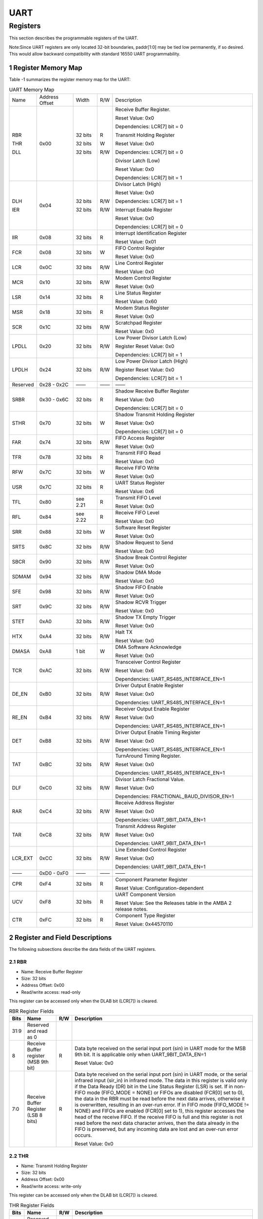 UART
====

Registers
------------

This section describes the programmable registers of the UART.

Note:Since UART registers are only located 32-bit boundaries, paddr[1:0] may be tied low permanently, if so desired. This would allow backward compatibility with standard 16550 
UART programmability.

1 Register Memory Map
^^^^^^^^^^^^^^^^^^^^^^^

Table -1 summarizes the register memory map for the UART:

.. table:: UART Memory Map
  
  +---------+---------------+-------+-----+----------------------------------------------+
  | Name    | Address       | Width | R/W | Description                                  |
  |         | Offset        |       |     |                                              |
  +---------+---------------+-------+-----+----------------------------------------------+
  | RBR     | 0x00          |32 bits| R   | Receive Buffer Register.                     |
  |         |               |       |     |                                              |
  |         |               |       |     | Reset Value: 0x0                             |
  |         |               |       |     |                                              |
  |         |               |       |     | Dependencies: LCR[7] bit = 0                 |
  |         |               |       |     |                                              |
  | THR     |               |32 bits| W   | Transmit Holding Register                    |
  |         |               |       |     |                                              |
  |         |               |       |     | Reset Value: 0x0                             |
  |         |               |       |     |                                              |
  |         |               |       |     | Dependencies: LCR[7] bit = 0                 |
  |         |               |       |     |                                              |
  | DLL     |               |32 bits| R/W | Divisor Latch (Low)                          |
  |         |               |       |     |                                              |
  |         |               |       |     | Reset Value: 0x0                             |
  |         |               |       |     |                                              |
  |         |               |       |     | Dependencies: LCR[7] bit = 1                 |
  +---------+---------------+-------+-----+----------------------------------------------+
  | DLH     | 0x04          |32 bits| R/W | Divisor Latch (High)                         |
  |         |               |       |     |                                              |
  |         |               |       |     | Reset Value: 0x0                             |
  |         |               |       |     |                                              |
  |         |               |       |     | Dependencies: LCR[7] bit = 1                 |
  |         |               |       |     |                                              |
  | IER     |               |32 bits| R/W | Interrupt Enable Register                    |
  |         |               |       |     |                                              |
  |         |               |       |     | Reset Value: 0x0                             |
  |         |               |       |     |                                              |
  |         |               |       |     | Dependencies: LCR[7] bit = 0                 |
  +---------+---------------+-------+-----+----------------------------------------------+
  | IIR     | 0x08          |32 bits| R   | Interrupt Identification Register            |
  |         |               |       |     |                                              |
  |         |               |       |     | Reset Value: 0x01                            |
  +---------+---------------+-------+-----+----------------------------------------------+
  | FCR     | 0x08          |32 bits| W   | FIFO Control Register                        |
  |         |               |       |     |                                              |
  |         |               |       |     | Reset Value: 0x0                             |
  +---------+---------------+-------+-----+----------------------------------------------+
  | LCR     | 0x0C          |32 bits| R/W | Line Control Register                        |
  |         |               |       |     |                                              |
  |         |               |       |     | Reset Value: 0x0                             |
  +---------+---------------+-------+-----+----------------------------------------------+
  | MCR     | 0x10          |32 bits| R/W | Modem Control Register                       |
  |         |               |       |     |                                              |
  |         |               |       |     | Reset Value: 0x0                             |
  +---------+---------------+-------+-----+----------------------------------------------+
  | LSR     | 0x14          |32 bits| R   | Line Status Register                         |
  |         |               |       |     |                                              |
  |         |               |       |     | Reset Value: 0x60                            |
  +---------+---------------+-------+-----+----------------------------------------------+
  | MSR     | 0x18          |32 bits| R   | Modem Status Register                        |
  |         |               |       |     |                                              |
  |         |               |       |     | Reset Value: 0x0                             |
  +---------+---------------+-------+-----+----------------------------------------------+
  | SCR     | 0x1C          |32 bits| R/W | Scratchpad Register                          |
  |         |               |       |     |                                              |
  |         |               |       |     | Reset Value: 0x0                             |
  +---------+---------------+-------+-----+----------------------------------------------+
  | LPDLL   | 0x20          |32 bits| R/W | Low Power Divisor Latch (Low)                |
  |         |               |       |     |                                              |
  |         |               |       |     | Register Reset Value: 0x0                    |
  |         |               |       |     |                                              |
  |         |               |       |     | Dependencies: LCR[7] bit = 1                 |
  +---------+---------------+-------+-----+----------------------------------------------+
  | LPDLH   | 0x24          |32 bits| R/W | Low Power Divisor Latch (High)               |
  |         |               |       |     |                                              |
  |         |               |       |     | Register Reset Value: 0x0                    |
  |         |               |       |     |                                              |
  |         |               |       |     | Dependencies: LCR[7] bit = 1                 |
  +---------+---------------+-------+-----+----------------------------------------------+
  | Reserved| 0x28 - 0x2C   |——     | ——  | ——                                           |
  +---------+---------------+-------+-----+----------------------------------------------+
  | SRBR    | 0x30 - 0x6C   |32 bits| R   | Shadow Receive Buffer Register               |
  |         |               |       |     |                                              |
  |         |               |       |     | Reset Value: 0x0                             |
  |         |               |       |     |                                              |
  |         |               |       |     | Dependencies: LCR[7] bit = 0                 |
  +---------+---------------+-------+-----+----------------------------------------------+
  | STHR    | 0x70          |32 bits| W   | Shadow Transmit Holding Register             |
  |         |               |       |     |                                              |
  |         |               |       |     | Reset Value: 0x0                             |
  |         |               |       |     |                                              |
  |         |               |       |     | Dependencies: LCR[7] bit = 0                 |
  +---------+---------------+-------+-----+----------------------------------------------+
  | FAR     | 0x74          |32 bits| R/W | FIFO Access Register                         |
  |         |               |       |     |                                              |
  |         |               |       |     | Reset Value: 0x0                             |
  +---------+---------------+-------+-----+----------------------------------------------+
  | TFR     | 0x78          |32 bits| R   | Transmit FIFO Read                           |
  |         |               |       |     |                                              |
  |         |               |       |     | Reset Value: 0x0                             |
  +---------+---------------+-------+-----+----------------------------------------------+
  | RFW     | 0x7C          |32 bits| W   | Receive FIFO Write                           |
  |         |               |       |     |                                              |
  |         |               |       |     | Reset Value: 0x0                             |
  +---------+---------------+-------+-----+----------------------------------------------+
  | USR     | 0x7C          |32 bits| R   | UART Status Register                         |
  |         |               |       |     |                                              |
  |         |               |       |     | Reset Value: 0x6                             |
  +---------+---------------+-------+-----+----------------------------------------------+
  | TFL     | 0x80          | see   | R   | Transmit FIFO Level                          |
  |         |               | 2.21  |     |                                              |
  |         |               |       |     | Reset Value: 0x0                             |
  +---------+---------------+-------+-----+----------------------------------------------+
  | RFL     | 0x84          | see   | R   | Receive FIFO Level                           |
  |         |               | 2.22  |     |                                              |
  |         |               |       |     | Reset Value: 0x0                             |
  +---------+---------------+-------+-----+----------------------------------------------+
  | SRR     | 0x88          |32 bits| W   | Software Reset Register                      |
  |         |               |       |     |                                              |
  |         |               |       |     | Reset Value: 0x0                             |
  +---------+---------------+-------+-----+----------------------------------------------+
  | SRTS    | 0x8C          |32 bits| R/W | Shadow Request to Send                       |
  |         |               |       |     |                                              |
  |         |               |       |     | Reset Value: 0x0                             |
  +---------+---------------+-------+-----+----------------------------------------------+
  | SBCR    | 0x90          |32 bits| R/W | Shadow Break Control Register                |
  |         |               |       |     |                                              |
  |         |               |       |     | Reset Value: 0x0                             |
  +---------+---------------+-------+-----+----------------------------------------------+
  | SDMAM   | 0x94          |32 bits| R/W | Shadow DMA Mode                              |
  |         |               |       |     |                                              |
  |         |               |       |     | Reset Value: 0x0                             |
  +---------+---------------+-------+-----+----------------------------------------------+
  | SFE     | 0x98          |32 bits| R/W | Shadow FIFO Enable                           |
  |         |               |       |     |                                              |
  |         |               |       |     | Reset Value: 0x0                             |
  +---------+---------------+-------+-----+----------------------------------------------+
  | SRT     | 0x9C          |32 bits| R/W | Shadow RCVR Trigger                          |
  |         |               |       |     |                                              |
  |         |               |       |     | Reset Value: 0x0                             |
  +---------+---------------+-------+-----+----------------------------------------------+
  | STET    | 0xA0          |32 bits| R/W | Shadow TX Empty Trigger                      |
  |         |               |       |     |                                              |
  |         |               |       |     | Reset Value: 0x0                             |
  +---------+---------------+-------+-----+----------------------------------------------+
  | HTX     | 0xA4          |32 bits| R/W | Halt TX                                      |
  |         |               |       |     |                                              |
  |         |               |       |     | Reset Value: 0x0                             |
  +---------+---------------+-------+-----+----------------------------------------------+
  | DMASA   | 0xA8          |1 bit  | W   | DMA Software Acknowledge                     |
  |         |               |       |     |                                              |
  |         |               |       |     | Reset Value: 0x0                             |
  +---------+---------------+-------+-----+----------------------------------------------+
  | TCR     | 0xAC          |32 bits| R/W | Transceiver Control Register                 |
  |         |               |       |     |                                              |
  |         |               |       |     | Reset Value: 0x6                             |
  |         |               |       |     |                                              |
  |         |               |       |     | Dependencies: UART_RS485_INTERFACE_EN=1      |
  +---------+---------------+-------+-----+----------------------------------------------+
  | DE_EN   | 0xB0          |32 bits| R/W | Driver Output Enable Register                |
  |         |               |       |     |                                              |
  |         |               |       |     | Reset Value: 0x0                             |
  |         |               |       |     |                                              |
  |         |               |       |     | Dependencies: UART_RS485_INTERFACE_EN=1      |
  +---------+---------------+-------+-----+----------------------------------------------+
  | RE_EN   | 0xB4          |32 bits| R/W | Receiver Output Enable Register              |
  |         |               |       |     |                                              |
  |         |               |       |     | Reset Value: 0x0                             |
  |         |               |       |     |                                              |
  |         |               |       |     | Dependencies: UART_RS485_INTERFACE_EN=1      |
  +---------+---------------+-------+-----+----------------------------------------------+
  | DET     | 0xB8          |32 bits| R/W | Driver Output Enable Timing Register         |
  |         |               |       |     |                                              |
  |         |               |       |     | Reset Value: 0x0                             |
  |         |               |       |     |                                              |
  |         |               |       |     | Dependencies: UART_RS485_INTERFACE_EN=1      |
  +---------+---------------+-------+-----+----------------------------------------------+
  | TAT     | 0xBC          |32 bits| R/W | TurnAround Timing Register.                  |
  |         |               |       |     |                                              |
  |         |               |       |     | Reset Value: 0x0                             |
  |         |               |       |     |                                              |
  |         |               |       |     | Dependencies: UART_RS485_INTERFACE_EN=1      |
  +---------+---------------+-------+-----+----------------------------------------------+
  | DLF     | 0xC0          |32 bits| R/W | Divisor Latch Fractional Value.              |
  |         |               |       |     |                                              |
  |         |               |       |     | Reset Value: 0x0                             |
  |         |               |       |     |                                              |
  |         |               |       |     | Dependencies: FRACTIONAL_BAUD_DIVISOR_EN=1   |
  +---------+---------------+-------+-----+----------------------------------------------+
  | RAR     | 0xC4          |32 bits| R/W | Receive Address Register                     |
  |         |               |       |     |                                              |
  |         |               |       |     | Reset Value: 0x0                             |
  |         |               |       |     |                                              |
  |         |               |       |     | Dependencies: UART_9BIT_DATA_EN=1            |
  +---------+---------------+-------+-----+----------------------------------------------+
  | TAR     | 0xC8          |32 bits| R/W | Transmit Address Register                    |
  |         |               |       |     |                                              |
  |         |               |       |     | Reset Value: 0x0                             |
  |         |               |       |     |                                              |
  |         |               |       |     | Dependencies: UART_9BIT_DATA_EN=1            |
  +---------+---------------+-------+-----+----------------------------------------------+
  | LCR_EXT | 0xCC          |32 bits| R/W | Line Extended Control Register               |
  |         |               |       |     |                                              |
  |         |               |       |     | Reset Value: 0x0                             |
  |         |               |       |     |                                              |
  |         |               |       |     | Dependencies: UART_9BIT_DATA_EN=1            |
  +---------+---------------+-------+-----+----------------------------------------------+
  | ——      | 0xD0 - 0xF0   | ——    | ——  | ——                                           |
  +---------+---------------+-------+-----+----------------------------------------------+
  | CPR     | 0xF4          |32 bits| R   | Component Parameter Register                 |
  |         |               |       |     |                                              |
  |         |               |       |     | Reset Value: Configuration-dependent         |
  +---------+---------------+-------+-----+----------------------------------------------+
  | UCV     | 0xF8          |32 bits| R   | UART Component Version                       |
  |         |               |       |     |                                              |
  |         |               |       |     | Reset Value: See the Releases table in the   |
  |         |               |       |     | AMBA 2 release notes.                        |
  +---------+---------------+-------+-----+----------------------------------------------+
  | CTR     | 0xFC          |32 bits| R   | Component Type Register                      |
  |         |               |       |     |                                              |
  |         |               |       |     | Reset Value: 0x44570110                      |
  +---------+---------------+-------+-----+----------------------------------------------+
 
2 Register and Field Descriptions
^^^^^^^^^^^^^^^^^^^^^^^^^^^^^^^^^^^

The following subsections describe the data fields of the UART registers.

2.1 RBR
"""""""
- Name: Receive Buffer Register
- Size: 32 bits
- Address Offset: 0x00
- Read/write access: read-only

This register can be accessed only when the DLAB bit (LCR[7]) is cleared.

.. table::  RBR Register Fields

  +------+-------------------------------------+-----+---------------------------------------------------------+
  | Bits | Name                                | R/W | Description                                             |
  +======+=====================================+=====+=========================================================+
  | 31:9 | Reserved and read as 0              |     |                                                         |
  +------+-------------------------------------+-----+---------------------------------------------------------+
  | 8    | Receive Buffer register (MSB 9th    | R   | Data byte received on the serial input port (sin) in    |
  |      | bit)                                |     | UART mode for the MSB 9th bit.                          |
  |      |                                     |     | It is applicable only when UART_9BIT_DATA_EN=1          |    
  +      +                                     +     +                                                         +  
  |      |                                     |     | Reset Value: 0x0                                        |
  +------+-------------------------------------+-----+---------------------------------------------------------+
  | 7:0  | Receive Buffer Register (LSB 8 bits)| R   | Data byte received on the serial input port (sin) in    |
  |      |                                     |     | UART mode, or the serial infrared input (sir_in) in     |
  |      |                                     |     | infrared mode. The data in this register is valid only  |
  |      |                                     |     | if the Data Ready (DR) bit in the Line Status Register  |
  |      |                                     |     | (LSR) is set.                                           |
  |      |                                     |     | If in non-FIFO mode (FIFO_MODE = NONE) or FIFOs are     |
  |      |                                     |     | disabled (FCR[0] set to 0), the data in the RBR must be |
  |      |                                     |     | read before the next data arrives, otherwise it is      |
  |      |                                     |     | overwritten, resulting in an over-run error.            |
  |      |                                     |     | If in FIFO mode (FIFO_MODE != NONE) and FIFOs are       |
  |      |                                     |     | enabled (FCR[0] set to 1), this register accesses the   |
  |      |                                     |     | head of the receive FIFO. If the receive FIFO is full   |
  |      |                                     |     | and this register is not read before the next data      |
  |      |                                     |     | character arrives, then the data already in the FIFO is |
  |      |                                     |     | preserved, but any incoming data are lost and an        |
  |      |                                     |     | over-run error occurs.                                  |
  +      +                                     +     +                                                         +
  |      |                                     |     | Reset Value: 0x0                                        |
  +------+-------------------------------------+-----+---------------------------------------------------------+

2.2 THR
"""""""
- Name: Transmit Holding Register
- Size: 32 bits
- Address Offset: 0x00
- Read/write access: write-only

This register can be accessed only when the DLAB bit (LCR[7]) is cleared.

.. table::  THR Register Fields

  +------+-----------------------------+-----+-------------------------------------------------------------------+
  | Bits | Name                        | R/W | Description                                                       |
  +======+=============================+=====+===================================================================+
  | 31:9 | Reserved and read as 0      |     |                                                                   |
  |      |                             |     |                                                                   |
  +------+-----------------------------+-----+-------------------------------------------------------------------+
  | 8    | Transmit Holding Register   | W   | Data to be transmitted on the serial output port (sout) in        |
  |      | (MSB 9th bit)               |     | UART mode for the MSB 9th bit.                                    |
  |      |                             |     | It is applicable only when UART_9BIT_DATA_EN=1.                   |
  |      |                             |     |                                                                   |
  |      |                             |     | Reset Value: 0x0                                                  |
  +------+-----------------------------+-----+-------------------------------------------------------------------+
  | 7:0  | Transmit Holding Register   | W   | Data to be transmitted on the serial output port (sout) in        |
  |      | (LSB 8 bits)                |     | UART mode or the serial infrared output (sir_out_n) in infrared   |
  |      |                             |     | mode. Data should only be written to the THR when the THR Empty   |
  |      |                             |     | (THRE) bit (LSR[5]) is set.                                       |
  |      |                             |     | If in non-FIFO mode or FIFOs are disabled (FCR[0] = 0) and THRE   |
  |      |                             |     | is set, writing a single character to the THR clears the THRE.    |
  |      |                             |     | Any additional writes to the THR before the THRE is set again     |
  |      |                             |     | causes the THR data to be overwritten.                            |
  |      |                             |     | If in FIFO mode and FIFOs are enabled (FCR[0] = 1) and THRE is    |
  |      |                             |     | set, x number of characters of data may be written to the THR     |
  |      |                             |     | before the FIFO is full. The number x (default=16) is determined  |
  |      |                             |     | by the value of FIFO Depth that you set during configuration.     |
  |      |                             |     | Any attempt to write data when the FIFO is full results in the    |
  |      |                             |     | write data being lost.                                            |
  |      |                             |     |                                                                   |
  |      |                             |     | Reset Value: 0x0                                                  |
  +------+-----------------------------+-----+-------------------------------------------------------------------+

2.3 DLH
"""""""
- Name: Divisor Latch High 
- Size: 32 bits
- Address Offset: 0x04
- Read/write access: read/write

If UART_16550_COMPATIBLE = No, then this register can be accessed only when the DLAB bit (LCR[7]) is 
set and the UART is not busy—that is, USR[0] is 0; otherwise this register can be accessed only when the 
DLAB bit (LCR[7]) is set.

.. table::  DLH Register Fields

  +------+-----------------------------+-----+------------------------------------------------------------------------+
  | Bits | Name                        | R/W | Description                                                            |
  +======+=============================+=====+========================================================================+
  | 31:8 | Reserved and read as 0      |     |                                                                        |
  +------+-----------------------------+-----+------------------------------------------------------------------------+
  | 7:0  | Divisor Latch (High)        | R/W | Upper 8-bits of a 16-bit, read/write, Divisor Latch register that      |
  |      |                             |     | contains the baud rate divisor for the UART. The output baud rate is   |
  |      |                             |     | equal to the serial clock (pclk if one clock design, sclk if two clock |
  |      |                             |     | design (CLOCK_MODE = Enabled)) frequency divided by sixteen times the  |
  |      |                             |     | value of the baud rate divisor, as follows: baud rate = (serial clock  |
  |      |                             |     | freq) / (16 * divisor). Note that with the Divisor Latch Registers     |
  |      |                             |     | (DLL and DLH) set to 0, the baud clock is disabled and no serial       |
  |      |                             |     | communications occur. Also, once the DLH is set, at least 8 clock      |
  |      |                             |     | cycles of the slowest UART clock should be allowed to pass             |
  |      |                             |     | before transmitting or receiving data.                                 |
  |      |                             |     |                                                                        |
  |      |                             |     | Reset Value: 0x0                                                       |
  +------+-----------------------------+-----+------------------------------------------------------------------------+

2.4 DLL
"""""""
- Name: Divisor Latch Low 
- Size: 32 bits
- Address Offset: 0x00
- Read/write access: read/write

If UART_16550_COMPATIBLE = No, then this register can be accessed only when the DLAB bit (LCR[7]) is 
set and the UART is not busy—that is, USR[0] is 0; otherwise this register can be accessed only when the 
DLAB bit (LCR[7]) is set.

.. table::  DLL Register Fields

  +------+-------------------------+-----+------------------------------------------------------------------------+
  | Bits | Name                    | R/W | Description                                                            |
  +======+=========================+=====+========================================================================+
  | 31:8 | Reserved and read as 0  |     |                                                                        |
  +------+-------------------------+-----+------------------------------------------------------------------------+
  | 7:0  | Divisor Latch (Low)     | R/W | Lower 8 bits of a 16-bit, read/write, Divisor Latch register that      |
  |      |                         |     | contains the baud rate divisor for the UART. The output baud rate is   |
  |      |                         |     | equal to the serial clock (pclk if one clock design, sclk if two clock |
  |      |                         |     | design (CLOCK_MODE = Enabled)) frequency divided by sixteen times the  |
  |      |                         |     | value of the baud rate divisor, as follows: baud rate = (serial clock  |
  |      |                         |     | freq) / (16 * divisor). Note that with the Divisor Latch Registers     |
  |      |                         |     | (DLL and DLH) set to 0, the baud clock is disabled and no serial       |
  |      |                         |     | communications occur. Also, once the DLL is set, at least 8 clock      |
  |      |                         |     | cycles of the slowest UART clock should be allowed to pass             |
  |      |                         |     | before transmitting or receiving data.                                 |
  |      |                         |     |                                                                        |
  |      |                         |     | Reset Value: 0x0                                                       |
  +------+-------------------------+-----+------------------------------------------------------------------------+

2.5 IER
"""""""
- Name: Interrupt Enable Register 
- Size: 32 bits
- Address Offset: 0x04
- Read/write access: read/write

This register can be accessed only when the DLAB bit (LCR[7]) is cleared.

.. table::  IER Register Fields

  +------+-----------------------+-----+------------------------------------------------------------------------------+
  | Bits | Name                  | R/W | Description                                                                  |
  +======+=======================+=====+==============================================================================+
  | 31:8 | Reserved and read as 0|     |                                                                              |
  +------+-----------------------+-----+------------------------------------------------------------------------------+
  | 7    | PTIME                 | R/W | Programmable THRE Interrupt Mode Enable that can be written to only when     |
  |      |                       |     | THRE_MODE_USER = Enabled, always readable. This is used to enable/disable    |
  |      |                       |     | the generation of THRE Interrupt.                                            |
  |      |                       |     |                                                                              |
  |      |                       |     | - 0 - disabled                                                               |
  |      |                       |     |                                                                              |
  |      |                       |     | - 1 - enabled                                                                |
  |      |                       |     |                                                                              |
  |      |                       |     | Reset Value: 0x0                                                             |
  +------+-----------------------+-----+------------------------------------------------------------------------------+
  | 6:4  | Reserved and read as 0|     |                                                                              |
  +------+-----------------------+-----+------------------------------------------------------------------------------+
  | 3    | EDSSI                 | R/W | Enable Modem Status Interrupt. This is used to enable/disable the            |
  |      |                       |     | generation of Modem Status Interrupt. This is the fourth highest priority    |
  |      |                       |     | interrupt.                                                                   |
  |      |                       |     |                                                                              |
  |      |                       |     | - 0 - disabled                                                               |
  |      |                       |     |                                                                              |
  |      |                       |     | - 1 - enabled                                                                |
  |      |                       |     |                                                                              |
  |      |                       |     | Reset Value: 0x0                                                             |
  +------+-----------------------+-----+------------------------------------------------------------------------------+
  | 2    | ELSI                  | R/W | Enable Receiver Line Status Interrupt. This is used to enable/disable the    |
  |      |                       |     | generation of Receiver Line Status Interrupt. This is the highest priority   |
  |      |                       |     | interrupt.                                                                   |
  |      |                       |     |                                                                              |
  |      |                       |     | - 0 - disabled                                                               |
  |      |                       |     |                                                                              |
  |      |                       |     | - 1 - enabled                                                                |
  |      |                       |     |                                                                              |
  |      |                       |     | Reset Value: 0x0                                                             |
  +------+-----------------------+-----+------------------------------------------------------------------------------+
  | 1    | ETBEI                 | R/W | Enable Transmitter Holding Register Empty Interrupt. This is used to         |
  |      |                       |     | enable/disable the generation of Transmitter Holding Register Empty          |
  |      |                       |     | Interrupt. This is the third highest priority interrupt.                     |
  |      |                       |     |                                                                              |
  |      |                       |     | - 0 - disabled                                                               |
  |      |                       |     |                                                                              |
  |      |                       |     | - 1 - enabled                                                                |
  |      |                       |     |                                                                              |
  |      |                       |     | Reset Value: 0x0                                                             |
  +------+-----------------------+-----+------------------------------------------------------------------------------+
  | 0    | ERBFI                 | R/W | Enable Received Data Available Interrupt. This is used to enable/disable     |
  |      |                       |     | the generation of Received Data Available Interrupt and the Character        |
  |      |                       |     | Timeout Interrupt (if in FIFO mode and FIFOs enabled). These are the second  |
  |      |                       |     | highest priority interrupts.                                                 |
  |      |                       |     |                                                                              |
  |      |                       |     | - 0 - disabled                                                               |
  |      |                       |     |                                                                              |
  |      |                       |     | - 1 - enabled                                                                |
  |      |                       |     |                                                                              |
  |      |                       |     | Reset Value: 0x0                                                             |
  +------+-----------------------+-----+------------------------------------------------------------------------------+

2.6 IIR
"""""""
- Name: Interrupt Identity Register
- Size: 32 bits
- Address Offset: 0x08
- Read/write access: read-only

.. table::  IIR Register Fields

  +------+--------------------------+-----+-------------------------------------------------------------------+
  | Bits | Name                     | R/W | Description                                                       |
  +======+==========================+=====+===================================================================+
  | 31:8 | Reserved and read as 0   |     |                                                                   |
  +------+--------------------------+-----+-------------------------------------------------------------------+
  | 7:6  | FIFOs Enabled (or FIFOSE)| R   | FIFOs Enabled. This is used to indicate whether the FIFOs are     |
  |      |                          |     | enabled or disabled.                                              |
  |      |                          |     |                                                                   |
  |      |                          |     | - 00 - disabled                                                   |
  |      |                          |     |                                                                   |
  |      |                          |     | - 11 - enabled                                                    |
  |      |                          |     |                                                                   |
  |      |                          |     | Reset Value: 0x00                                                 |
  +------+--------------------------+-----+-------------------------------------------------------------------+
  | 5:4  | Reserved                 | N/A | Reserved and read as 0                                            |
  +------+--------------------------+-----+-------------------------------------------------------------------+
  | 3:0  | Interrupt ID (or IID)    | R   | Interrupt ID. This indicates the highest priority pending         |
  |      |                          |     | interrupt which can be one of the following types:                |
  |      |                          |     |                                                                   |
  |      |                          |     | - 0000 - modem status                                             |
  |      |                          |     |                                                                   |
  |      |                          |     | - 0001 - no interrupt pending                                     |
  |      |                          |     |                                                                   |
  |      |                          |     | - 0010 - THR empty                                                |
  |      |                          |     |                                                                   |
  |      |                          |     | - 0100 - received data available                                  |
  |      |                          |     |                                                                   |
  |      |                          |     | - 0110 - receiver line status                                     |
  |      |                          |     |                                                                   |
  |      |                          |     | - 0111 - busy detect                                              |
  |      |                          |     |                                                                   |
  |      |                          |     | - 1100 - character timeout                                        |
  |      |                          |     |                                                                   |
  |      |                          |     | The interrupt priorities are split into several levels that are   |
  |      |                          |     | detailed in Table -2 .                                            |
  |      |                          |     |                                                                   |
  |      |                          |     | **Note** :                                                        |
  |      |                          |     | An interrupt of type 0111 (busy detect) is never indicated if     |
  |      |                          |     | UART_16550_COMPATIBLE = YES in coreConsultant.                    |
  |      |                          |     |                                                                   |
  |      |                          |     | Bit 3 indicates an interrupt can only occur when the FIFOs are    |
  |      |                          |     | enabled and used to distinguish a Character Timeout condition     |
  |      |                          |     | interrupt.                                                        |
  |      |                          |     |                                                                   |
  |      |                          |     | Reset Value: 0x01                                                 |
  +------+--------------------------+-----+-------------------------------------------------------------------+

Table -2 summarizes the Interrupt Control Functions:

.. table::  Interrupt Control Functions

  +-------------+--------------+-------------+--------------+---------------------------------+---------------------+-------------------------------------------------+---------------------------------------------------+
  |Interrupt ID |              |             |              |Interrupt Set and Reset Functions|                     |                                                 |                                                   |
  +-------------+--------------+-------------+--------------+---------------------------------+---------------------+-------------------------------------------------+---------------------------------------------------+
  | Bit 3       | Bit 2        | Bit 1       | Bit 0        | Priority Level                  | Interrupt Type      | Interrupt Source                                | Interrupt Reset Control                           |
  +=============+==============+=============+==============+=================================+=====================+=================================================+===================================================+
  | 0           | 0            | 0           | 1            | ——                              | None                | None                                            | ——                                                |
  +-------------+--------------+-------------+--------------+---------------------------------+---------------------+-------------------------------------------------+---------------------------------------------------+
  | 0           | 1            | 1           | 0            | Highest                         | Receiver line status| Overrun/parity/ framing errors, break           | Reading the line status register.                 |
  |             |              |             |              |                                 |                     | interrupt, or address received interrupt        | In addition to LSR read, the Receiver line status |
  |             |              |             |              |                                 |                     |                                                 | is also cleared when RX_FIFO is read.             |
  +-------------+--------------+-------------+--------------+---------------------------------+---------------------+-------------------------------------------------+---------------------------------------------------+
  | 0           | 1            | 0           | 0            | Second                          | Received data       | Receiver data available (non-FIFO mode          | Reading the receiver buffer register (non-FIFO    |
  |             |              |             |              |                                 | available           | or FIFOs disabled) or RCVR FIFO trigger         | mode or FIFOs disabled) or the FIFO drops below   |
  |             |              |             |              |                                 |                     | level reached (FIFO mode and FIFOs enabled)     | the trigger level (FIFO mode and FIFOs enabled).  |
  +-------------+--------------+-------------+--------------+---------------------------------+---------------------+-------------------------------------------------+---------------------------------------------------+
  | 1           | 1            | 0           | 0            | Second                          | Character timeout   | No characters in or out of the RCVR FIFO        | Reading the receiver buffer register              |
  |             |              |             |              |                                 | indication          | during the last 4 character times and there     |                                                   |
  |             |              |             |              |                                 |                     | is at least 1 character in it during this time  |                                                   |
  +-------------+--------------+-------------+--------------+---------------------------------+---------------------+-------------------------------------------------+---------------------------------------------------+
  | 0           | 0            | 1           | 0            | Third                           | Transmit holding    | Transmitter holding register empty              | Reading the IIR register (if source of interrupt);|
  |             |              |             |              |                                 | register empty      | (Prog. THRE Mode disabled) or XMIT FIFO         | or, writing into THR (FIFOs or THRE Mode not      |
  |             |              |             |              |                                 |                     | above threshold (Prog. THRE Mode enabled)       | selected or disabled) or XMIT FIFO above threshold|
  |             |              |             |              |                                 |                     |                                                 | (FIFOs and THRE Mode selected and enabled).       |
  +-------------+--------------+-------------+--------------+---------------------------------+---------------------+-------------------------------------------------+---------------------------------------------------+
  | 0           | 0            | 0           | 0            | Fourth                          | Modem status        | Clear to send or data set ready or ring         | Reading the Modem status register                 |
  |             |              |             |              |                                 |                     | indicator or data carrier detect. Note          |                                                   |
  |             |              |             |              |                                 |                     | that if auto flow control mode is enabled,      |                                                   |
  |             |              |             |              |                                 |                     | a change in CTS auto enabled, a change in CTS   |                                                   |
  |             |              |             |              |                                 |                     | (that is, DCTS set) does not cause an interrupt.|                                                   |
  +-------------+--------------+-------------+--------------+---------------------------------+---------------------+-------------------------------------------------+---------------------------------------------------+
  | 0           | 1            | 1           | 1            | Fifth                           | Busy detect         | UART_16550_COMPATIBLE = NO and the              | Reading the UART status register                  |
  |             |              |             |              |                                 | indication          | Master has tried to write to the Line Control   |                                                   |
  |             |              |             |              |                                 |                     | Register while the UART is busy                 |                                                   |
  |             |              |             |              |                                 |                     | (USR[0] is set to 1).                           |                                                   |
  +-------------+--------------+-------------+--------------+---------------------------------+---------------------+-------------------------------------------------+---------------------------------------------------+

2.7 FCR
"""""""
- Name: FIFO Control Register
- Size: 32 bits
- Address Offset: 0x08
- Read/write access: write-only

This register is valid only when the UART is configured to have FIFOs implemented 
(FIFO_MODE != NONE). If FIFOs are not implemented, this register does not exist and writing to this 
register address has no effect.

.. table::  FCR Register Fields

  +------+----------------------------+-----+-----------------------------------------------------------------------------------------------------------------------------------------+
  | Bits | Name                       | R/W | Description                                                                                                                             |
  +======+============================+=====+=========================================================================================================================================+
  | 31:8 | Reserved and read as 0     |     |                                                                                                                                         |
  +------+----------------------------+-----+-----------------------------------------------------------------------------------------------------------------------------------------+
  | 7:6  | RCVR Trigger (or RT)       | W   | RCVR Trigger. This is used to select the trigger level in the receiver FIFO at which the Received Data Available Interrupt is generated.|
  |      |                            |     | In auto flow control mode, this trigger is used to determine when the rts_n signal is de-asserted only when RTC_FCT is disabled.        |
  |      |                            |     | It also determines when the dma_rx_req_n signal is asserted in certain modes of operation. The following trigger levels are supported:  |
  |      |                            |     |                                                                                                                                         |
  |      |                            |     | - 00 - 1 character in the FIFO                                                                                                          |
  |      |                            |     |                                                                                                                                         |
  |      |                            |     | - 01 - FIFO ¼ full                                                                                                                      |
  |      |                            |     |                                                                                                                                         |
  |      |                            |     | - 10 - FIFO ½ full                                                                                                                      |
  |      |                            |     |                                                                                                                                         |
  |      |                            |     | - 11 - FIFO 2 less than full                                                                                                            |
  |      |                            |     |                                                                                                                                         |
  |      |                            |     | Reset Value: 0x0                                                                                                                        |
  +------+----------------------------+-----+-----------------------------------------------------------------------------------------------------------------------------------------+
  | 5:4  | TX Empty Trigger (or TET)  | W   | TX Empty Trigger. Writes have no effect when THRE_MODE_USER = Disabled. This is used to select the empty threshold level at which the   |
  |      |                            |     | THRE Interrupts are generated when the mode is active. It also determines when the thre_dma_tx_req_n signal is asserted when            |
  |      |                            |     | in certain modes of operation. The following trigger levels are                                                                         |
  |      |                            |     | supported:                                                                                                                              |
  |      |                            |     |                                                                                                                                         |
  |      |                            |     | - 00 - FIFO empty                                                                                                                       |
  |      |                            |     |                                                                                                                                         |
  |      |                            |     | - 01 - 2 characters in the FIFO                                                                                                         |
  |      |                            |     |                                                                                                                                         |
  |      |                            |     | - 10 - FIFO ¼ full                                                                                                                      |
  |      |                            |     |                                                                                                                                         |
  |      |                            |     | - 11 - FIFO ½ full                                                                                                                      |
  |      |                            |     |                                                                                                                                         |
  |      |                            |     | Reset Value: 0x0                                                                                                                        |
  +------+----------------------------+-----+-----------------------------------------------------------------------------------------------------------------------------------------+
  | 3    | DMA Mode (or DMAM)         | W   | DMA Mode. This determines the DMA signalling mode used for the dma_tx_req_n and dma_rx_req_n output signals when additional DMA         |
  |      |                            |     | handshaking signals are not selected (DMA_EXTRA = No).                                                                                  |
  |      |                            |     |                                                                                                                                         |
  |      |                            |     | - 0 - mode 0                                                                                                                            |
  |      |                            |     |                                                                                                                                         |
  |      |                            |     | - 1 - mode 1                                                                                                                            |
  |      |                            |     |                                                                                                                                         |
  |      |                            |     | Reset Value: 0x0                                                                                                                        |
  +------+----------------------------+-----+-----------------------------------------------------------------------------------------------------------------------------------------+
  | 2    | XMIT FIFO Reset (or XIFOR) | W   | XMIT FIFO Reset. This resets the control portion of the transmit FIFO and treats the FIFO as empty. This also de-asserts the DMA TX     |
  |      |                            |     | request and single signals when additional DMA handshaking signals are selected (DMA_EXTRA = YES).                                      |
  |      |                            |     | Note that this bit is 'self-clearing'. It is not necessary to clear this bit.                                                           |
  |      |                            |     |                                                                                                                                         |
  |      |                            |     | Reset Value: 0x0                                                                                                                        |
  +------+----------------------------+-----+-----------------------------------------------------------------------------------------------------------------------------------------+
  | 1    | RCVR FIFO Reset (or RIFOR) | W   | RCVR FIFO Reset. This resets the control portion of the receive FIFO and treats the FIFO as empty. This also de-asserts the DMA RX      |
  |      |                            |     | request and single signals when additional DMA handshaking signals are selected (DMA_EXTRA = YES).                                      |
  |      |                            |     | Note that this bit is 'self-clearing'. It is not necessary to clear this bit.                                                           |
  |      |                            |     |                                                                                                                                         |
  |      |                            |     | Reset Value: 0x0                                                                                                                        |
  +------+----------------------------+-----+-----------------------------------------------------------------------------------------------------------------------------------------+
  | 0    | FIFO Enable (or FIFOE)     | W   | FIFO Enable. This enables/disables the transmit (XMIT) and receive (RCVR) FIFOs. Whenever the value of this bit is changed both the     |
  |      |                            |     | XMIT and RCVR controller portion of FIFOs is reset.                                                                                     |
  |      |                            |     |                                                                                                                                         |
  |      |                            |     | Reset Value: 0x0                                                                                                                        |
  +------+----------------------------+-----+-----------------------------------------------------------------------------------------------------------------------------------------+

2.8 LCR
"""""""
- Name: Line Control Register
- Size: 32 bits
- Address Offset: 0x0C
- Read/write access: read/write

.. table::  LCR Register Fields

  +------+-------------------------+-----+----------------------------------------------------------------------------------------------------------------------+
  | Bits | Name                    | R/W | Description                                                                                                          |
  +======+=========================+=====+======================================================================================================================+
  | 31:8 | Reserved and read as 0  |     |                                                                                                                      |
  +------+-------------------------+-----+----------------------------------------------------------------------------------------------------------------------+
  | 7    | DLAB                    | R/W | Divisor Latch Access Bit. If UART_16550_COMPATIBLE = NO, then writeable only when UART is not busy (USR[0] is 0);    |
  |      |                         |     | otherwise always writable, always readable. This bit is used to enable reading and writing of the Divisor Latch      |
  |      |                         |     | register (DLL and DLH/LPDLL and LPDLH) to set the baud rate of the UART. This bit must be cleared after initial      |
  |      |                         |     | baud rate setup in order to access other registers.                                                                  |
  |      |                         |     |                                                                                                                      |
  |      |                         |     | Reset Value: 0x0                                                                                                     |
  +------+-------------------------+-----+----------------------------------------------------------------------------------------------------------------------+
  | 6    | Break (or BC)           | R/W | Break Control Bit. This is used to cause a break condition to be transmitted to the receiving device. If set to 1,   |
  |      |                         |     | the serial output is forced to the spacing (logic 0) state. When not in Loopback Mode, as determined by MCR[4],      |
  |      |                         |     | the sout line is forced low until the Break bit is cleared. If SIR_MODE = Enabled and active (MCR[6] set to 1)       |
  |      |                         |     | the sir_out_n line is continuously pulsed. When in Loopback Mode, the break condition is internally looped back      |
  |      |                         |     | to the receiver and the sir_out_n line is forced low.                                                                |
  |      |                         |     |                                                                                                                      |
  |      |                         |     | Reset Value: 0x0                                                                                                     |
  +------+-------------------------+-----+----------------------------------------------------------------------------------------------------------------------+
  | 5    | Stick Parity            | R/W | Stick Parity. If UART_16550_COMPATIBLE = NO, then writable only when UART is not busy (USR[0] is 0);                 |
  |      |                         |     | otherwise always writable, always readable. This bit is used to force parity value. When PEN, EPS, and Stick Parity  |
  |      |                         |     | are set to 1, the parity bit is transmitted and checked as logic 0. If PEN and Stick Parity are set to 1 and EPS     |
  |      |                         |     | is a logic 0, then parity bit is transmitted and checked as a logic 1. If this bit is set to 0, Stick Parity is      |
  |      |                         |     | disabled.                                                                                                            |
  |      |                         |     |                                                                                                                      |
  |      |                         |     | Reset Value: 0x0                                                                                                     |
  +------+-------------------------+-----+----------------------------------------------------------------------------------------------------------------------+
  | 4    | EPS                     | R/W | Even Parity Select. If UART_16550_COMPATIBLE = NO, then writable only when UART is not busy (USR[0] is 0);           |
  |      |                         |     | otherwise always writable, always readable. This is used to select between even and odd parity, when parity is       |
  |      |                         |     | enabled (PEN set to 1). If set to 1, an even number of logic 1s is transmitted or checked. If set to 0, an odd number|
  |      |                         |     | of logic 1s is transmitted or checked.                                                                               |
  |      |                         |     |                                                                                                                      |
  |      |                         |     | Reset Value: 0x0                                                                                                     |
  +------+-------------------------+-----+----------------------------------------------------------------------------------------------------------------------+
  | 3    | PEN                     | R/W | Parity Enable. If UART_16550_COMPATIBLE = NO, then writable only when UART is not busy (USR[0] is 0);                |
  |      |                         |     | otherwise always writable, always readable. This bit is used to enable and disable parity generation and detection   |
  |      |                         |     | in transmitted and received serial character respectively.                                                           |
  |      |                         |     |                                                                                                                      |
  |      |                         |     | - 0 - parity disabled                                                                                                |
  |      |                         |     |                                                                                                                      |
  |      |                         |     | - 1 - parity enabled                                                                                                 |
  |      |                         |     |                                                                                                                      |
  |      |                         |     | Reset Value: 0x0                                                                                                     |
  +------+-------------------------+-----+----------------------------------------------------------------------------------------------------------------------+
  | 2    | STOP                    | R/W | Number of stop bits. If UART_16550_COMPATIBLE = NO, then writable only when UART is not busy (USR[0] is 0);          |
  |      |                         |     | otherwise always writable, always readable. This is used to select the number of stop bits per character that the    |
  |      |                         |     | peripheral transmits and receives. If set to 0, one stop bit is transmitted in the serial data.                      |
  |      |                         |     | If set to 1 and the data bits are set to 5 (LCR[1:0] set to 0) one and a half stop bits is transmitted. Otherwise,   |
  |      |                         |     | two stop bits are transmitted. Note that regardless of the number of stop bits selected,  the receiver checks only   |
  |      |                         |     | the first stop bit.                                                                                                  |
  |      |                         |     |                                                                                                                      |
  |      |                         |     | - 0 - 1 stop bit                                                                                                     |
  |      |                         |     |                                                                                                                      |
  |      |                         |     | - 1 - 1.5 stop bits when DLS (LCR[1:0]) is 0, else 2 stop bits                                                       |
  |      |                         |     |                                                                                                                      |
  |      |                         |     | **NOTE**: The STOP bit duration implemented by UART may appear longer due to idle time inserted between              |
  |      |                         |     | characters for some configurations and baud clock divisor values in the transmit direction.                          |
  |      |                         |     |                                                                                                                      |
  |      |                         |     | Reset Value: 0x0                                                                                                     |
  +------+-------------------------+-----+----------------------------------------------------------------------------------------------------------------------+
  | 1:0  | DLS (or CLS, as used in | R/W | Data Length Select. If UART_16550_COMPATIBLE = NO, then writable only when UART is not busy (USR[0] is 0);           |
  |      | legacy)                 |     | otherwise always writable, always readable. When DLS_E is in LCR_EXT is set to 0, this register is used to select    |
  |      |                         |     | the number of data bits per character that the peripheral transmits and receives. The number of bits that may be     |
  |      |                         |     | selected are as follows:                                                                                             |
  |      |                         |     |                                                                                                                      |
  |      |                         |     | - 00 - 5 bits                                                                                                        |
  |      |                         |     |                                                                                                                      |
  |      |                         |     | - 01 - 6 bits                                                                                                        |
  |      |                         |     |                                                                                                                      |
  |      |                         |     | - 10 - 7 bits                                                                                                        |
  |      |                         |     |                                                                                                                      |
  |      |                         |     | - 11 - 8 bits                                                                                                        |
  |      |                         |     |                                                                                                                      |
  |      |                         |     | Reset Value: 0x0                                                                                                     |
  +------+-------------------------+-----+----------------------------------------------------------------------------------------------------------------------+

2.9 MCR
"""""""
- Name: Modem Control Register
- Size: 32 bits
- Address Offset: 0x10
- Read/write access: read/write

.. table::  MCR Register Fields

  +------+-------------------------+-----+--------------------------------------------------------------------------------------------------------------------------------+
  | Bits | Name                    | R/W | Description                                                                                                                    |
  +======+=========================+=====+================================================================================================================================+
  | 31:7 | Reserved and read as 0  |     |                                                                                                                                |
  +------+-------------------------+-----+--------------------------------------------------------------------------------------------------------------------------------+
  | 6    | SIRE                    | R/W | SIR Mode Enable. Writeable only when SIR_MODE = Enabled, always readable.                                                      |
  |      |                         |     |                                                                                                                                |
  |      |                         |     | - 0 - IrDA SIR Mode disabled                                                                                                   |
  |      |                         |     |                                                                                                                                |
  |      |                         |     | - 1 - IrDA SIR Mode enabled                                                                                                    |
  |      |                         |     |                                                                                                                                |
  |      |                         |     | Reset Value: 0x0                                                                                                               |
  |      |                         |     |                                                                                                                                |
  |      |                         |     | **Note**: To enable SIR mode, write the appropriate value to the MCR register before writing to the LCR register.              |
  +------+-------------------------+-----+--------------------------------------------------------------------------------------------------------------------------------+
  | 5    | AFCE                    | R/W | Auto Flow Control Enable. Writeable only when AFCE_MODE = Enabled, always readable. When FIFOs are enabled and the             |
  |      |                         |     | Auto Flow Control Enable (AFCE) bit is set, Auto Flow Control features are enabled.                                            |
  |      |                         |     |                                                                                                                                |
  |      |                         |     | - 0 - Auto Flow Control Mode disabled                                                                                          |
  |      |                         |     |                                                                                                                                |
  |      |                         |     | - 1 - Auto Flow Control Mode enabled                                                                                           |
  |      |                         |     |                                                                                                                                |
  |      |                         |     | Reset Value: 0x0                                                                                                               |
  +------+-------------------------+-----+--------------------------------------------------------------------------------------------------------------------------------+
  | 4    | LoopBack (or LB)        | R/W | LoopBack Bit. This is used to put the UART into a diagnostic mode for test purposes. If operating in UART mode                 |
  |      |                         |     | (SIR_MODE = Enabled or not active, MCR[6] set to 0), data on the sout line is held high, while serial data output is looped    |
  |      |                         |     | back to the sin line, internally. In this mode all the interrupts are fully functional. Also, in loopback mode, the modem      |
  |      |                         |     | control inputs (dsr_n, cts_n, ri_n, dcd_n) are disconnected and the modem control outputs (dtr_n, rts_n, out1_n, out2_n) are   |
  |      |                         |     | looped back to the inputs, internally. If operating in infrared mode (SIR_MODE = Enabled AND active, MCR[6] set to 1),         |
  |      |                         |     | data on the sir_out_n line is held low, while serial data output is inverted and looped back to the sir_in line.               |
  |      |                         |     |                                                                                                                                |
  |      |                         |     | Reset Value: 0x0                                                                                                               |
  +------+-------------------------+-----+--------------------------------------------------------------------------------------------------------------------------------+
  | 3    | OUT2                    | R/W | OUT2. This is used to directly control the user-designated Output2 (out2_n) output. The value written to this location is      |
  |      |                         |     | inverted and driven out on out2_n, that is:                                                                                    |
  |      |                         |     |                                                                                                                                |
  |      |                         |     | - 0 - out2_n de-asserted (logic 1)                                                                                             |
  |      |                         |     |                                                                                                                                |
  |      |                         |     | - 1 - out2_n asserted (logic 0)                                                                                                |
  |      |                         |     |                                                                                                                                |
  |      |                         |     | Note that in Loopback mode (MCR[4] set to 1), the out2_n output is held inactive high while the value of this location is      |
  |      |                         |     | internally looped back to an input.                                                                                            |
  |      |                         |     |                                                                                                                                |
  |      |                         |     | Reset Value: 0x0                                                                                                               |
  +------+-------------------------+-----+--------------------------------------------------------------------------------------------------------------------------------+
  | 2    | OUT1                    | R/W | OUT1. This is used to directly control the user-designated Output1 (out1_n) output. The value written to this location is      |
  |      |                         |     | inverted and driven out on out1_n, that is:                                                                                    |
  |      |                         |     |                                                                                                                                |
  |      |                         |     | - 0 - out1_n de-asserted (logic 1)                                                                                             |
  |      |                         |     |                                                                                                                                |
  |      |                         |     | - 1 - out1_n asserted (logic 0)                                                                                                |
  |      |                         |     |                                                                                                                                |
  |      |                         |     | Note that in Loopback mode (MCR[4] set to 1), the out1_n output is held inactive high while the value of this location is      |
  |      |                         |     | internally looped back to an input.                                                                                            |
  |      |                         |     |                                                                                                                                |
  |      |                         |     | Reset Value: 0x0                                                                                                               |
  +------+-------------------------+-----+--------------------------------------------------------------------------------------------------------------------------------+
  | 1    | RTS                     | R/W | Request to Send. This is used to directly control the Request to Send (rts_n) output. The Request To Send (rts_n) output is    |
  |      |                         |     | used to inform the modem or data set that the UART is ready to exchange data. When Auto RTS Flow Control is not enabled        |
  |      |                         |     | (MCR[5] set to 0),  the rts_n signal is set low by programming MCR[1] (RTS) to a high.In Auto Flow Control,  AFCE_MODE =       |
  |      |                         |     | Enabled and active (MCR[5] set to 1) and FIFOs enable (FCR[0] set to 1),  the rts_n output is controlled in the same way,      |
  |      |                         |     | but is also gated with the receiver FIFO threshold trigger (rts_n is inactive high when above the threshold) only when the RTC |
  |      |                         |     | Flow Trigger is disabled; otherwise it is gated by the receiver FIFO almost-full trigger, where “almost full” refers to two    |
  |      |                         |     | available slots in the FIFO (rts_n is inactive high when above the threshold).  The rts_n signal is de-asserted when MCR[1]    |
  |      |                         |     | is set low. Note that in Loopback mode (MCR[4] set to 1), the rts_n output is held inactive high while the value of this       |
  |      |                         |     | location is internally looped back to an input.                                                                                |
  |      |                         |     |                                                                                                                                |
  |      |                         |     | Reset Value: 0x0                                                                                                               |
  +------+-------------------------+-----+--------------------------------------------------------------------------------------------------------------------------------+
  | 0    | DTR                     | R/W | Data Terminal Ready. This is used to directly control the Data Terminal Ready (dtr_n) output. The value written to this        |
  |      |                         |     | location is inverted and driven out on dtr_n, that is:                                                                         |
  |      |                         |     |                                                                                                                                |
  |      |                         |     | - 0 - dtr_n de-asserted (logic 1)                                                                                              |
  |      |                         |     |                                                                                                                                |
  |      |                         |     | - 1 - dtr_n asserted (logic 0)                                                                                                 |
  |      |                         |     |                                                                                                                                |
  |      |                         |     | The Data Terminal Ready output is used to inform the modem or data set that the UART is ready to establish communications.     |
  |      |                         |     | Note that in Loopback mode (MCR[4] set to 1), the dtr_n output is held inactive high while the value of this location is       |
  |      |                         |     | internally looped back to an input.                                                                                            |
  |      |                         |     |                                                                                                                                |
  |      |                         |     | Reset Value: 0x0                                                                                                               |
  +------+-------------------------+-----+--------------------------------------------------------------------------------------------------------------------------------+

2.10 LSR
""""""""
- Name: Line Status Register
- Size: 32 bits
- Address Offset: 0x14
- Read/write access: read-only

.. table::  LSR Register Fields

  +------+---------+-----+------------------------------------------------------------------------------------------------------------------------------------------------------------------+
  | Bits | Name    | R/W | Description                                                                                                                                                      |
  +======+=========+=====+==================================================================================================================================================================+
  | 31:9 |Reserved |     |                                                                                                                                                                  |
  |      |and read |     |                                                                                                                                                                  |
  |      |as 0     |     |                                                                                                                                                                  |
  +------+---------+-----+------------------------------------------------------------------------------------------------------------------------------------------------------------------+
  | 8    |ADDR_RCVD| R/W | Address Received bit                                                                                                                                             |
  |      |         |     |                                                                                                                                                                  |
  |      |         |     | If 9-bit data mode (LCR_EXT[0]=1) is enabled, this bit is used to indicate that the 9th bit of                                                                   |
  |      |         |     | the receive data is set to 1. This bit can also be used to indicate whether the incoming                                                                         |
  |      |         |     | character is an address or data.                                                                                                                                 |
  |      |         |     |                                                                                                                                                                  |
  |      |         |     | - 1 - Indicates that the character is an address.                                                                                                                |
  |      |         |     |                                                                                                                                                                  |
  |      |         |     | - 0 - Indicates that the character is data.                                                                                                                      |
  |      |         |     |                                                                                                                                                                  |
  |      |         |     | In the FIFO mode, since the 9th bit is associated with the received character, it is revealed                                                                    |
  |      |         |     | when the character with the 9th bit set to 1 is at the top of the FIFO list. Reading the LSR                                                                     |
  |      |         |     | clears the 9th bit.                                                                                                                                              |
  |      |         |     |                                                                                                                                                                  |
  |      |         |     | **NOTE**: You must ensure that an interrupt gets cleared (reading LSR register) before the next                                                                  |
  |      |         |     | address byte arrives. If there is a delay in clearing the interrupt, then software will not                                                                      |
  |      |         |     | be able to distinguish between multiple address related interrupt.                                                                                               |
  |      |         |     |                                                                                                                                                                  |
  |      |         |     | Reset Value: 0x0                                                                                                                                                 |
  +------+---------+-----+------------------------------------------------------------------------------------------------------------------------------------------------------------------+
  | 7    | RFE     | R   | Receiver FIFO Error bit. This bit is only relevant when FIFO_MODE != NONE and FIFOs are enabled (FCR[0] set to 1). This is used to indicate if there             |
  |      |         |     | is at least one parity error, framing error, or break indication in the FIFO.                                                                                    |
  |      |         |     |                                                                                                                                                                  |
  |      |         |     | - 0 - no error in RX FIFO                                                                                                                                        |
  |      |         |     |                                                                                                                                                                  |
  |      |         |     | - 1 - error in RX FIFO                                                                                                                                           |
  |      |         |     |                                                                                                                                                                  |
  |      |         |     | This bit is cleared when the LSR is read and the character with the error is at the top of the receiver FIFO and there are no subsequent errors in               |
  |      |         |     | the FIFO.                                                                                                                                                        |  
  |      |         |     |                                                                                                                                                                  |
  |      |         |     | Reset Value: 0x0                                                                                                                                                 |
  +------+---------+-----+------------------------------------------------------------------------------------------------------------------------------------------------------------------+
  | 6    | TEMT    | R   | Transmitter Empty bit. If in FIFO mode (FIFO_MODE != NONE) and FIFOs enabled (FCR[0] set to 1), this bit is set whenever the Transmitter Shift                   |
  |      |         |     | Register and the FIFO are both empty. If in non-FIFO mode or FIFOs are disabled, this bit is set whenever the Transmitter Holding Register and the               |
  |      |         |     | Transmitter Shift Register are both empty.                                                                                                                       |
  |      |         |     |                                                                                                                                                                  |
  |      |         |     | Reset Value: 0x1                                                                                                                                                 |
  +------+---------+-----+------------------------------------------------------------------------------------------------------------------------------------------------------------------+
  | 5    | THRE    | R   | Transmit Holding Register Empty bit. If THRE_MODE_USER = Disabled or THRE mode is disabled (IER[7] set to 0) and regardless of FIFOs being                       |
  |      |         |     | implemented/enabled or not, this bit indicates that the THR or TX FIFO is empty.                                                                                 |
  |      |         |     | This bit is set whenever data is transferred from the THR or TX FIFO to the transmitter shift register and no new data has been written to the THR               |
  |      |         |     | or TX FIFO. This also causes a THRE Interrupt to occur, if the THRE Interrupt is enabled. If THRE_MODE_USER = Enabled and FIFO_MODE != NONE                      |
  |      |         |     | and both modes are active (IER[7] set to 1 and FCR[0] set to 1 respectively), the functionality is switched to indicate the transmitter FIFO                     | 
  |      |         |     | is full, and no longer controls THRE interrupts, which are then controlled by the FCR[5:4] threshold setting.                                                    |
  |      |         |     |                                                                                                                                                                  |
  |      |         |     | Reset Value: 0x1                                                                                                                                                 |
  +------+---------+-----+------------------------------------------------------------------------------------------------------------------------------------------------------------------+
  | 4    | BI      | R   | Break Interrupt bit. This is used to indicate the detection of a break sequence on the serial input data.                                                        |
  |      |         |     | If in UART mode (SIR_MODE = Disabled), it is set whenever the serial input, sin, is held in a 'logic 0' state for longer than the sum of start time              |
  |      |         |     | + data bits + parity + stop bits. If in infrared mode (SIR_MODE = Enabled), it is set whenever the serial input, sir_in, is continuously pulsed to               |
  |      |         |     | logic '0' for longer than the sum of start time + data bits + parity + stop bits. A break condition on serial input causes one and only one                      |
  |      |         |     | character, consisting of all 0s, to be received by the UART.                                                                                                     |
  |      |         |     | In FIFO mode, the character associated with the break condition is carried through the FIFO and is revealed when the character is at the top of the              |
  |      |         |     | FIFO list. Reading the LSR clears the BI bit. In non-FIFO mode, the BI indication occurs immediately and persists until the LSR is read.                         |
  |      |         |     |                                                                                                                                                                  |
  |      |         |     | **NOTE**: If a FIFO is full when a break condition is received, a FIFO overrun occurs. The break condition and all the information associated with               |
  |      |         |     | it—parity and framing errors—is discarded; any information that a break character was received is lost.                                                          |
  |      |         |     |                                                                                                                                                                  |
  |      |         |     | Reset Value: 0x0                                                                                                                                                 |
  +------+---------+-----+------------------------------------------------------------------------------------------------------------------------------------------------------------------+
  | 3    | FE      | R   | Framing Error bit. This is used to indicate the occurrence of a framing error in the receiver. A framing error occurs when the receiver does not detect a        |
  |      |         |     | valid STOP bit in the received data. In the FIFO mode, since the framing error is associated with a character received, it is revealed when the character with   |
  |      |         |     | the framing error is at the top of the FIFO. When a framing error occurs, the UART tries to resynchronize. It does this by assuming that the error was due       |
  |      |         |     | to the start bit of the next character and then continues receiving the other bit; that is, data, and/or parity and stop.                                        |
  |      |         |     | It should be noted that the Framing Error (FE) bit (LSR[3]) is set if a break interrupt has occurred, as indicated by Break Interrupt (BI) bit (LSR[4]). This    |
  |      |         |     | happens because the break character implicitly generates a framing error by holding the sin input to logic 0 for longer than the duration of a character.        |
  |      |         |     |                                                                                                                                                                  |
  |      |         |     | - 0 - no framing error                                                                                                                                           |
  |      |         |     |                                                                                                                                                                  |
  |      |         |     | - 1 - framing error                                                                                                                                              |
  |      |         |     |                                                                                                                                                                  |
  |      |         |     | Reading the LSR clears the FE bit.                                                                                                                               |
  |      |         |     |                                                                                                                                                                  |
  |      |         |     | Reset Value: 0x0                                                                                                                                                 |
  +------+---------+-----+------------------------------------------------------------------------------------------------------------------------------------------------------------------+
  | 2    | PE      | R   | Parity Error bit. This is used to indicate the occurrence of a parity error in the receiver if the Parity Enable (PEN) bit (LCR[3]) is set.                      |
  |      |         |     | In the FIFO mode, since the parity error is associated with a character received, it is revealed when the character with the parity error arrives at the top of  |
  |      |         |     | the FIFO.                                                                                                                                                        |
  |      |         |     | It should be noted that the Parity Error (PE) bit (LSR[2]) can be set if a break interrupt has occurred, as indicated by Break Interrupt (BI) bit (LSR[4]). In   |
  |      |         |     | this situation, the Parity Error bit is set if parity generation and detection is enabled (LCR[3]=1) and the parity is set to odd (LCR[4]=0).                    |
  |      |         |     |                                                                                                                                                                  |
  |      |         |     | - 0 - no parity error                                                                                                                                            |
  |      |         |     |                                                                                                                                                                  |
  |      |         |     | - 1 - parity error                                                                                                                                               |
  |      |         |     |                                                                                                                                                                  |
  |      |         |     | Reading the LSR clears the PE bit.                                                                                                                               |
  |      |         |     |                                                                                                                                                                  |
  |      |         |     | Reset Value: 0x0                                                                                                                                                 |
  +------+---------+-----+------------------------------------------------------------------------------------------------------------------------------------------------------------------+
  | 1    | OE      | R   | Overrun error bit. This is used to indicate the occurrence of an overrun error. This occurs if a new data character was received before the previous data was    |
  |      |         |     | read. In the non-FIFO mode, the OE bit is set when a new character arrives in the receiver before the previous character was read from the RBR. When this        |
  |      |         |     | happens, the data in the RBR is overwritten. In the FIFO mode, an overrun error occurs when the FIFO is full and a new character arrives at the receiver. The    |
  |      |         |     | data in the FIFO is retained and the data in the receive shift register is lost.                                                                                 |
  |      |         |     |                                                                                                                                                                  |
  |      |         |     | - 0 - no overrun error                                                                                                                                           |
  |      |         |     |                                                                                                                                                                  |
  |      |         |     | - 1 - overrun error                                                                                                                                              |
  |      |         |     |                                                                                                                                                                  |
  |      |         |     | Reading the LSR clears the OE bit.                                                                                                                               |
  |      |         |     |                                                                                                                                                                  |
  |      |         |     | Reset Value: 0x0                                                                                                                                                 |
  +------+---------+-----+------------------------------------------------------------------------------------------------------------------------------------------------------------------+
  | 0    | DR      | R   |  Data Ready bit. This is used to indicate that the receiver contains at least one character in the RBR or the receiver FIFO.                                     |
  |      |         |     |                                                                                                                                                                  |
  |      |         |     | - 0 - no data ready                                                                                                                                              |
  |      |         |     |                                                                                                                                                                  |
  |      |         |     | - 1 - data ready                                                                                                                                                 |
  |      |         |     |                                                                                                                                                                  |
  |      |         |     | This bit is cleared when the RBR is read in non-FIFO mode, or when the receiver FIFO is empty, in FIFO mode.                                                     |
  |      |         |     |                                                                                                                                                                  |
  |      |         |     | Reset Value: 0x0                                                                                                                                                 |
  +------+---------+-----+------------------------------------------------------------------------------------------------------------------------------------------------------------------+

2.11 MSR
""""""""
- Name: Modem Status Register
- Size: 32 bits
- Address Offset: 0x18
- Read/write access: read-only

Whenever bits 0, 1, 2 or 3 are set to logic 1, to indicate a change on the modem control inputs, a modem 
status interrupt is generated if enabled through the IER, regardless of when the change occurred. The bits of 
this register can be set after a reset—even though their respective modem signals are inactive—because the 
synchronized version of the modem signals have a reset value of 0 and change to value 1 after reset. To 
prevent unwanted interrupts due to this change, a read of the MSR register can be performed after reset.

.. table::  MSR Register Fields

  +------+---------+-----+-------------------------------------------------------------------------------------------------------------------------------------------------------------+
  | Bits | Name    | R/W | Description                                                                                                                                                 |
  +======+=========+=====+=============================================================================================================================================================+
  | 31:8 | Reserved|     |                                                                                                                                                             |
  |      | and read|     |                                                                                                                                                             |
  |      | as 0    |     |                                                                                                                                                             |
  +------+---------+-----+-------------------------------------------------------------------------------------------------------------------------------------------------------------+
  | 7    | DCD     | R   | Data Carrier Detect. This is used to indicate the current state of the modem control line dcd_n. This bit is the complement of                              |
  |      |         |     | dcd_n. When the Data Carrier Detect input (dcd_n) is asserted it is an indication that the carrier has been detected by the                                 |
  |      |         |     | modem or data set.                                                                                                                                          |
  |      |         |     |                                                                                                                                                             |
  |      |         |     | - 0 - dcd_n input is de-asserted (logic 1)                                                                                                                  |
  |      |         |     |                                                                                                                                                             |
  |      |         |     | - 1 - dcd_n input is asserted (logic 0)                                                                                                                     |
  |      |         |     |                                                                                                                                                             |
  |      |         |     | In Loopback Mode (MCR[4] set to 1), DCD is the same as MCR[3] (Out2).                                                                                       |
  |      |         |     |                                                                                                                                                             |
  |      |         |     | Reset Value: 0x0                                                                                                                                            |
  +------+---------+-----+-------------------------------------------------------------------------------------------------------------------------------------------------------------+
  | 6    | RI      | R   | Ring Indicator. This is used to indicate the current state of the modem control line ri_n. This bit is the complement of ri_n.                              |
  |      |         |     | When the Ring Indicator input (ri_n) is asserted it is an indication that a telephone ringing signal has been received by the                               |
  |      |         |     | modem or data set.                                                                                                                                          |
  |      |         |     |                                                                                                                                                             |
  |      |         |     | - 0 - ri_n input is de-asserted (logic 1)                                                                                                                   |
  |      |         |     |                                                                                                                                                             |
  |      |         |     | - 1 - ri_n input is asserted (logic 0)                                                                                                                      |
  |      |         |     |                                                                                                                                                             |
  |      |         |     | In Loopback Mode (MCR[4] set to 1), RI is the same as MCR[2] (Out1).                                                                                        |
  |      |         |     |                                                                                                                                                             |
  |      |         |     | Reset Value: 0x0                                                                                                                                            |
  +------+---------+-----+-------------------------------------------------------------------------------------------------------------------------------------------------------------+
  | 5    | DSR     | R   | Data Set Ready. This is used to indicate the current state of the modem control line dsr_n. This bit is the complement of dsr_n.                            |
  |      |         |     | When the Data Set Ready input (dsr_n) is asserted it is an indication that the modem or data set is ready to establish                                      |
  |      |         |     | communications with the UART.                                                                                                                               |
  |      |         |     |                                                                                                                                                             |
  |      |         |     | - 0 - dsr_n input is de-asserted (logic 1)                                                                                                                  |
  |      |         |     |                                                                                                                                                             |
  |      |         |     | - 1 - dsr_n input is asserted (logic 0)                                                                                                                     |
  |      |         |     |                                                                                                                                                             |
  |      |         |     | In Loopback Mode (MCR[4] set to 1), DSR is the same as MCR[0] (DTR).                                                                                        |
  |      |         |     |                                                                                                                                                             |
  |      |         |     | Reset Value: 0x0                                                                                                                                            |
  +------+---------+-----+-------------------------------------------------------------------------------------------------------------------------------------------------------------+
  | 4    | CTS     | R   | Clear to Send. This is used to indicate the current state of the modem control line cts_n. This bit is the complement of cts_n. When the Clear to Send      |
  |      |         |     | input (cts_n) is asserted it is an indication that the modem or data set is ready to exchange data with the UART.                                           |
  |      |         |     |                                                                                                                                                             |
  |      |         |     | - 0 - cts_n input is de-asserted (logic 1)                                                                                                                  |
  |      |         |     |                                                                                                                                                             |
  |      |         |     | - 1 - cts_n input is asserted (logic 0)                                                                                                                     |
  |      |         |     |                                                                                                                                                             |
  |      |         |     | In Loopback Mode (MCR[4] = 1), CTS is the same as MCR[1] (RTS).                                                                                             |
  |      |         |     |                                                                                                                                                             |
  |      |         |     | Reset Value: 0x0                                                                                                                                            |
  +------+---------+-----+-------------------------------------------------------------------------------------------------------------------------------------------------------------+
  | 3    | DDCD    | R   | Delta Data Carrier Detect. This is used to indicate that the modem control line dcd_n has changed since the last time the MSR was read.                     |
  |      |         |     |                                                                                                                                                             |
  |      |         |     | - 0 - no change on dcd_n since last read of MSR                                                                                                             |
  |      |         |     |                                                                                                                                                             |
  |      |         |     | - 1 - change on dcd_n since last read of MSR                                                                                                                |
  |      |         |     |                                                                                                                                                             |
  |      |         |     | Reading the MSR clears the DDCD bit. In Loopback Mode (MCR[4] = 1), DDCD reflects changes on MCR[3] (Out2).                                                 |
  |      |         |     | Note, if the DDCD bit is not set and the dcd_n signal is asserted (low) and a reset occurs (software or otherwise), then the DDCD bit is set when the reset |
  |      |         |     | is removed if the dcd_n signal remains asserted.                                                                                                            |
  |      |         |     |                                                                                                                                                             |
  |      |         |     | Reset Value: 0x0                                                                                                                                            |
  +------+---------+-----+-------------------------------------------------------------------------------------------------------------------------------------------------------------+
  | 2    | TERI    | R   | Trailing Edge of Ring Indicator. This is used to indicate that a change on the input ri_n (from an active-low to an inactive-high state) has occurred since |
  |      |         |     | the last time the MSR was read.                                                                                                                             |
  |      |         |     |                                                                                                                                                             |
  |      |         |     | - 0 - no change on ri_n since last read of MSR                                                                                                              |
  |      |         |     |                                                                                                                                                             |
  |      |         |     | - 1 - change on ri_n since last read of MSR                                                                                                                 |
  |      |         |     |                                                                                                                                                             |
  |      |         |     | Reading the MSR clears the TERI bit. In Loopback Mode (MCR[4] = 1), TERI reflects when MCR[2] (Out1) has changed state from a high to a low.                |
  |      |         |     |                                                                                                                                                             |
  |      |         |     | Reset Value: 0x0                                                                                                                                            |
  +------+---------+-----+-------------------------------------------------------------------------------------------------------------------------------------------------------------+
  | 1    | DDSR    | R   | Delta Data Set Ready. This is used to indicate that the modem control line dsr_n has changed since the last time the MSR was read.                          |
  |      |         |     |                                                                                                                                                             |
  |      |         |     | - 0 - no change on dsr_n since last read of MSR                                                                                                             |
  |      |         |     |                                                                                                                                                             |
  |      |         |     | - 1 - change on dsr_n since last read of MSR                                                                                                                |
  |      |         |     |                                                                                                                                                             |
  |      |         |     | Reading the MSR clears the DDSR bit. In Loopback Mode (MCR[4] = 1), DDSR reflects changes on MCR[0] (DTR).                                                  |
  |      |         |     | Note, if the DDSR bit is not set and the dsr_n signal is asserted (low) and a reset occurs (software or otherwise), then the DDSR bit is set when the reset |
  |      |         |     | is removed if the dsr_n signal remains asserted.                                                                                                            |
  |      |         |     |                                                                                                                                                             |
  |      |         |     | Reset Value: 0x0                                                                                                                                            |
  +------+---------+-----+-------------------------------------------------------------------------------------------------------------------------------------------------------------+
  | 0    | DCTS    | R   | Delta Clear to Send. This is used to indicate that the modem control line cts_n has changed since the last time the MSR was read.                           |
  |      |         |     |                                                                                                                                                             |
  |      |         |     | - 0 - no change on cts_n since last read of MSR                                                                                                             |
  |      |         |     |                                                                                                                                                             |
  |      |         |     | - 1 - change on cts_n since last read of MSR                                                                                                                |
  |      |         |     |                                                                                                                                                             |
  |      |         |     | Reading the MSR clears the DCTS bit. In Loopback Mode (MCR[4] = 1), DCTS reflects changes on MCR[1] (RTS).                                                  |
  |      |         |     | Note, if the DCTS bit is not set and the cts_n signal is asserted (low) and a reset occurs (software or otherwise), then the DCTS bit is set when the reset |
  |      |         |     | is removed if the cts_n signal remains asserted.                                                                                                            |
  |      |         |     |                                                                                                                                                             |
  |      |         |     | Reset Value: 0x0                                                                                                                                            |
  +------+---------+-----+-------------------------------------------------------------------------------------------------------------------------------------------------------------+

2.12 SCR
""""""""
- Name: Scratchpad Register
- Size: 32 bits
- Address Offset: 0x1C
- Read/write access: read/write

.. table::  SCR Register Fields

  +------+------------------------+-----+--------------------------------------------------------------------------------------------+
  | Bits | Name                   | R/W | Description                                                                                |
  +======+========================+=====+============================================================================================+
  | 31:8 | Reserved and read as 0 |     |                                                                                            |
  +------+------------------------+-----+--------------------------------------------------------------------------------------------+
  | 7:0  | Scratchpad Register    | R/W | This register is for programmers to use as a temporary storage space. It has no defined    |
  |      |                        |     | purpose in the UART.                                                                       |
  |      |                        |     |                                                                                            |
  |      |                        |     | Reset Value: 0x0                                                                           |
  +------+------------------------+-----+--------------------------------------------------------------------------------------------+

2.13 LPDLL
""""""""""
- Name: Low Power Divisor Latch Low Register
- Size: 32 bits
- Address Offset: 0x20
- Read/write access: read/write

This register is only valid when the UART is configured to have SIR low-power reception 
capabilities implemented (SIR_LP_RX = Yes). If SIR low-power reception capabilities are not implemented, 
this register does not exist and reading from this register address returns 0.

If UART_16550_COMPATIBLE = No, then this register can be accessed only when the DLAB bit (LCR[7]) is 
set and the UART is not busy—that is, USR[0] is 0; otherwise this register can be accessed only when the 
DLAB bit (LCR[7]) is set.

.. table::  LPDLL Register Fields

  +------+------------------------+-----+-----------------------------------------------------------------------------------------------------------------------------------------------------------------------------------------------------------------------------------------------------------------------+
  | Bits | Name                   | R/W | Description                                                                                                                                                                                                                                                           |                                                                                                                                                                                                                      
  +======+========================+=====+=======================================================================================================================================================================================================================================================================+
  | 31:8 | Reserved and read as 0 |     |                                                                                                                                                                                                                                                                       |                                                                                                                                                                                             
  +------+------------------------+-----+-----------------------------------------------------------------------------------------------------------------------------------------------------------------------------------------------------------------------------------------------------------------------+
  | 7:0  | LPDLL                  | R/W | This register makes up the lower 8-bits of a 16-bit, read/write, Low Power Divisor Latch register that contains the baud rate divisor for the UART, which must give a baud rate of 115.2K. This is required for SIR Low Power (minimum pulse width) detection at the  |                                                                                                                                                                                                                      
  |      |                        |     | receiver.                                                                                                                                                                                                                                                             | 
  |      |                        |     |                                                                                                                                                                                                                                                                       |                                                                                                                                                                                                                    
  |      |                        |     | The output low-power baud rate is equal to the serial clock (sclk) frequency divided by sixteen times the value of the baud rate divisor, as follows:                                                                                                                 | 
  |      |                        |     |                                                                                                                                                                                                                                                                       |
  |      |                        |     | Low power baud rate = (serial clock frequency)/(16* divisor)                                                                                                                                                                                                          |
  |      |                        |     |                                                                                                                                                                                                                                                                       |
  |      |                        |     | Therefore, a divisor must be selected to give a baud rate of 115.2K.                                                                                                                                                                                                  |
  |      |                        |     |                                                                                                                                                                                                                                                                       |                                                                                                                                                                                                                   
  |      |                        |     | **NOTE**: When the Low Power Divisor Latch registers (LPDLL and LPDLH) are set to 0, the low-power baud clock is disabled and no low-power pulse detection (or any pulse detection) occurs at the receiver. Also, once the LPDLL is set, at least eight clock cycles  |
  |      |                        |     | of the slowest UART clock should be allowed to pass before transmitting or receiving data.                                                                                                                                                                            |
  |      |                        |     |                                                                                                                                                                                                                                                                       |                                                                                                                                                                                                                                                                                                                                                                                                                                       
  |      |                        |     | Reset Value: 0x0                                                                                                                                                                                                                                                      |                                                                                                                                                                                                                    
  +------+------------------------+-----+-----------------------------------------------------------------------------------------------------------------------------------------------------------------------------------------------------------------------------------------------------------------------+

2.14 LPDLH
""""""""""
- Name: Low Power Divisor Latch High Register
- Size: 32 bits
- Address Offset: 0x24
- Read/write access: read/write

This register is valid only when the UART is configured to have SIR low-power reception 
capabilities implemented (SIR_LP_RX = Yes). If SIR low-power reception capabilities are not implemented, 
this register does not exist and reading from this register address returns 0.

If UART_16550_COMPATIBLE = No, then this register can be accessed only when the DLAB bit (LCR[7]) is 
set and the UART is not busy—that is, USR[0] is 0; otherwise this register can be accessed only when the 
DLAB bit (LCR[7]) is set.

.. table::  LPDLH Register Fields

  +------+------------------------+-----+----------------------------------------------------------------------------------------------------+
  | Bits | Name                   | R/W | Description                                                                                        |
  +======+========================+=====+====================================================================================================+
  | 31:8 | Reserved and read as 0 |     |                                                                                                    |
  +------+------------------------+-----+----------------------------------------------------------------------------------------------------+
  | 7:0  | LPDLH                  | R/W | This register makes up the upper 8-bits of a 16-bit, read/write, Low Power Divisor Latch register  |
  |      |                        |     | that contains the baud rate divisor for the UART, which must give a baud rate of 115.2K. This is   |
  |      |                        |     | required for SIR Low Power (minimum pulse width) detection at the receiver.                        |
  |      |                        |     |                                                                                                    |
  |      |                        |     | The output low-power baud rate is equal to the serial clock (sclk) frequency divided by sixteen    |
  |      |                        |     | times the value of the baud rate divisor, as follows:                                              |
  |      |                        |     | Low power baud rate = (serial clock frequency)/(16* divisor)                                       |
  |      |                        |     |                                                                                                    |
  |      |                        |     | Therefore, a divisor must be selected to give a baud rate of 115.2K.                               |
  |      |                        |     |                                                                                                    |
  |      |                        |     | **NOTE**: When the Low Power Divisor Latch registers (LPDLL and LPDLH) are set to 0, the low-power |
  |      |                        |     | baud clock is disabled and no low-power pulse detection (or any pulse detection) occurs at the     |
  |      |                        |     | receiver. Also, once the LPDLH is set, at least eight clock cycles of the slowest UART             |
  |      |                        |     | clock should be allowed to pass before transmitting or receiving data.                             |
  |      |                        |     |                                                                                                    |
  |      |                        |     | Reset Value: 0x0                                                                                   |
  +------+------------------------+-----+----------------------------------------------------------------------------------------------------+

2.15 SRBR
"""""""""
- Name: Shadow Receive Buffer Register
- Size: 32 bits
- Address Offset: 0x30 - 0x6C
- Read/write access: read-only

This register is valid only when the UART is configured to have additional shadow registers 
implemented (SHADOW = YES). If shadow registers are not implemented, this register does not exist and 
reading from this register address returns 0.

This register can be accessed only when the DLAB bit (LCR[7]) is cleared.

.. table::  SRBR Register Fields

  +------+-----------------------------------+-----+-----------------------------------------------------------------------------------------------------------------------------------------------------------------+
  | Bits | Name                              | R/W | Description                                                                                                                                                     |
  +======+===================================+=====+=================================================================================================================================================================+
  | 31:9 | Reserved and read as 0            |     |                                                                                                                                                                 |
  +------+-----------------------------------+-----+-----------------------------------------------------------------------------------------------------------------------------------------------------------------+
  | 8    | Shadow Receive Buffer Register    |  R  | This is a shadow register for the RBR[8] bit. It is applicable only when UART_9BIT_DATA_EN=1.                                                                   |
  |      | (MSB 9th bit)                     |     |                                                                                                                                                                 |
  |      |                                   |     | Reset Value: 0x0                                                                                                                                                |
  +------+-----------------------------------+-----+-----------------------------------------------------------------------------------------------------------------------------------------------------------------+
  | 7:0  | Shadow Receive Buffer Register    | R   | This is a shadow register for the RBR and has been allocated sixteen 32-bit locations so as to accommodate burst accesses from the master. This register        |
  |      | (LSB 8 bits)                      |     | contains the data byte received on the serial input port (sin) in UART mode or the serial infrared input (sir_in) in infrared mode. The data in this register   |
  |      |                                   |     | is valid only if the Data Ready (DR) bit in the Line status Register (LSR) is set.                                                                              |
  |      |                                   |     | If in non-FIFO mode (FIFO_MODE = NONE) or FIFOs are disabled (FCR[0] set to 0), the data in the RBR must be read before the next data arrives, otherwise it is  |
  |      |                                   |     | overwritten, resulting in an overrun error.                                                                                                                     |
  |      |                                   |     | If in FIFO mode (FIFO_MODE != NONE) and FIFOs are enabled (FCR[0] set to 1), this register accesses the head of the receive FIFO. If the receive FIFO is full   |
  |      |                                   |     | and this register is not read before the next data character arrives, then the data already in the FIFO are preserved, but any incoming data is lost. An        |
  |      |                                   |     | overrun error also occurs.                                                                                                                                      |
  |      |                                   |     |                                                                                                                                                                 |
  |      |                                   |     | Reset Value: 0x0                                                                                                                                                |
  +------+-----------------------------------+-----+-----------------------------------------------------------------------------------------------------------------------------------------------------------------+

2.16 STHR
"""""""""
- Name: Shadow Transmit Holding Register
- Size: 32 bits
- Address Offset: 0x30 - 0x6C
- Read/write access: write

This register is valid only when the UART is configured to have additional shadow registers 
implemented (SHADOW = YES). If shadow registers are not implemented, this register does not exist, and 
reading from this register address returns 0.

This register can be accessed only when the DLAB bit (LCR[7]) is cleared.

.. table::  STHR Register Fields

  +------+--------------------------------+-----+----------------------------------------------------------------+
  | Bits | Name                           | R/W | Description                                                    |
  +======+================================+=====+================================================================+
  | 31:9 | Reserved and read as 0         |     |                                                                |
  +------+--------------------------------+-----+----------------------------------------------------------------+
  | 8    | Shadow Transmit Holding        | W   | This is a shadow register for the THR[8] bit. It is applicable |
  |      | Register (MSB 9th bit)         |     | only when UART_9BIT_DATA_EN=1.                                 |
  |      |                                |     |                                                                |
  |      |                                |     | Reset Value: 0x0                                               |
  +------+--------------------------------+-----+----------------------------------------------------------------+
  | 7:0  | Shadow Transmit Holding        | W   | This is a shadow register for the THR and has been allocated   |
  |      | Register                       |     | sixteen 32-bit locations so as to accommodate burst accesses   |
  |      |                                |     | from the master. This register contains data to be transmitted |
  |      |                                |     | on the serial output port (sout) in UART mode or the serial    |
  |      |                                |     | infrared output (sir_out_n) in infrared mode. Data should only |
  |      |                                |     | be written to the THR when the THR Empty (THRE) bit (LSR[5]) is|
  |      |                                |     | set. If in non-FIFO mode or FIFOs are disabled                 |
  |      |                                |     | (FCR[0] set to 0) and THRE is set, writing a single character  |
  |      |                                |     | to the THR clears the THRE. Any additional writes to the       |
  |      |                                |     | THR before the THRE is set again causes the THR data to be     |
  |      |                                |     | overwritten. If in FIFO mode and FIFOs are enabled             |
  |      |                                |     | (FCR[0] set to 1) and THRE is set, x number of characters of   |
  |      |                                |     | data may be written to the THR before the FIFO is full.        |
  |      |                                |     | The number x (default=16) is determined by the value of FIFO   |
  |      |                                |     | Depth that you set during configuration. Any attempt to write  |
  |      |                                |     | data when the FIFO is full results in the write                |
  |      |                                |     | data being lost.                                               |
  |      |                                |     |                                                                |
  |      |                                |     | Reset Value: 0x0                                               |
  +------+--------------------------------+-----+----------------------------------------------------------------+

2.17 FAR
""""""""
- Name: FIFO Access Register
- Size: 32 bits
- Address Offset: 0x70
- Read/write access: read/write

.. table::  FAR Register Fields

  +------+----------------------+-----+------------------------------------------------------------------------------------------------------------------------------------------------------------------+
  | Bits | Name                 | R/W | Description                                                                                                                                                      |
  +======+======================+=====+==================================================================================================================================================================+
  | 31:1 | Reserved and read as |     |                                                                                                                                                                  |
  |      | 0                    |     |                                                                                                                                                                  |
  +------+----------------------+-----+------------------------------------------------------------------------------------------------------------------------------------------------------------------+
  | 0    | FIFO Access Register | R/W | Writes have no effect when FIFO_ACCESS = No, always readable. This register is use to enable a FIFO access mode for testing, so that the receive FIFO can be     |
  |      |                      |     | written by the master and the transmit FIFO can be read by the master when FIFOs are implemented and enabled. When FIFOs are not implemented or not enabled it   |
  |      |                      |     | allows the RBR to be written by the master and the THR to be read by the master.                                                                                 |
  |      |                      |     |                                                                                                                                                                  |
  |      |                      |     | - 0 - FIFO access mode disabled                                                                                                                                  |
  |      |                      |     | - 1 - FIFO access mode enabled                                                                                                                                   |
  |      |                      |     |                                                                                                                                                                  |
  |      |                      |     | Note, that when the FIFO access mode is enabled/disabled, the control portion of the receive FIFO and transmit FIFO is reset and the FIFOs are treated as empty. |
  |      |                      |     |                                                                                                                                                                  |
  |      |                      |     | Reset Value: 0x0                                                                                                                                                 |
  +------+----------------------+-----+------------------------------------------------------------------------------------------------------------------------------------------------------------------+

2.18 TFR
""""""""
- Name: Transmit FIFO Read
- Size: 32 bits
- Address Offset: 0x74
- Read/write access: read-only

This register is valid only when the UART is configured to have the FIFO access test mode available 
(FIFO_ACCESS = YES). If not configured, this register does not exist and reading from this register address 
returns 0.

.. table::  TFR Register Fields

  +------+-------------------+-----+------------------------------------------------------------------------------------------------------------------------------------------------------------------------------------------------------------------------------------+
  | Bits | Name              | R/W | Description                                                                                                                                                                                                                        |
  +======+===================+=====+====================================================================================================================================================================================================================================+
  | 31:8 | Reserved and read |     |                                                                                                                                                                                                                                    |
  |      | as 0              |     |                                                                                                                                                                                                                                    |
  +------+-------------------+-----+------------------------------------------------------------------------------------------------------------------------------------------------------------------------------------------------------------------------------------+
  | 7:0  | Transmit FIFO     | R   | Transmit FIFO Read. These bits are only valid when FIFO access mode is enabled (FAR[0] is set to 1).                                                                                                                               |
  |      | Read              |     | When FIFOs are implemented and enabled, reading this register gives the data at the top of the transmit FIFO. Each consecutive read pops the transmit FIFO and gives the next data value that is currently at the top of the FIFO. |
  |      |                   |     | When FIFOs are not implemented or not enabled, reading this register gives the data in the THR.                                                                                                                                    |
  |      |                   |     |                                                                                                                                                                                                                                    |
  |      |                   |     | Reset Value: 0x0                                                                                                                                                                                                                   |
  +------+-------------------+-----+------------------------------------------------------------------------------------------------------------------------------------------------------------------------------------------------------------------------------------+

2.19 RFW
""""""""
- Name: Receive FIFO Write
- Size: 32 bits
- Address Offset: 0x78
- Read/write access: write-only

This register is valid only when the UART is configured to have the FIFO access test mode available 
(FIFO_ACCESS = YES). If not configured, this register does not exist and reading from this register address 
returns 0.

.. table::  RFW Register Fields

  +-------+------------------+-----+-----------------------------------------------------------------------------------------------------------------------------------------------------------------------------------------+
  | Bits  | Name             | R/W | Description                                                                                                                                                                             |
  +=======+==================+=====+=========================================================================================================================================================================================+
  | 31:10 | Reserved and     |     |                                                                                                                                                                                         |
  |       | read as 0        |     |                                                                                                                                                                                         |
  +-------+------------------+-----+-----------------------------------------------------------------------------------------------------------------------------------------------------------------------------------------+
  | 9     | RFFE             | W   | Receive FIFO Framing Error. These bits are only valid when FIFO access mode is enabled (FAR[0] is set to 1). When FIFOs are implemented and enabled, this bit is used to write framing  |
  |       |                  |     | error detection information to the receive FIFO. When FIFOs are not implemented or not enabled, this bit is used to write framing error detection information to the RBR.               |
  |       |                  |     |                                                                                                                                                                                         |
  |       |                  |     | Reset Value: 0x0                                                                                                                                                                        |
  +-------+------------------+-----+-----------------------------------------------------------------------------------------------------------------------------------------------------------------------------------------+
  | 8     | RFPE             | W   | Receive FIFO Parity Error. These bits are only valid when FIFO access mode is enabled (FAR[0] is set to 1). When FIFOs are implemented and enabled, this bit is used to write parity    |
  |       |                  |     | error detection information to the receive FIFO. When FIFOs are not implemented or not enabled, this bit is used to write parity error detection information to the RBR.                |
  |       |                  |     |                                                                                                                                                                                         |
  |       |                  |     | Reset Value: 0x0                                                                                                                                                                        |
  +-------+------------------+-----+-----------------------------------------------------------------------------------------------------------------------------------------------------------------------------------------+
  | 7:0   | RFWD             | W   | Receive FIFO Write Data. These bits are only valid when FIFO access mode is enabled (FAR[0] is set to 1). When FIFOs are implemented and enabled, the data that is written to the RFWD  |
  |       |                  |     | is pushed into the receive FIFO. Each consecutive write pushes the new data to the next write location in the receive FIFO. When FIFOs are not implemented or not enabled, the data that|
  |       |                  |     | is written to the RFWD is pushed into the RBR.                                                                                                                                          |
  |       |                  |     |                                                                                                                                                                                         |
  |       |                  |     | Reset Value: 0x0                                                                                                                                                                        |
  +-------+------------------+-----+-----------------------------------------------------------------------------------------------------------------------------------------------------------------------------------------+

2.20 USR
""""""""
- Name: UART Status Register
- Size: 32 bits
- Address Offset: 0x7C
- Read/write access: read-only

.. table::  USR Register Fields

  +------+---------+-----+----------------------------------------------------------------------------------------------------------+
  | Bits | Name    | R/W | Description                                                                                              |
  +======+=========+=====+==========================================================================================================+
  | 31:5 | Reserved|     |                                                                                                          |
  |      | and read|     |                                                                                                          |
  |      | as 0    |     |                                                                                                          |
  +------+---------+-----+----------------------------------------------------------------------------------------------------------+
  | 4    | RFF     | R   | Receive FIFO Full. This bit is only valid when FIFO_STAT = YES. This is used to indicate that the receive|
  |      |         |     | FIFO is completely full.                                                                                 |
  |      |         |     |                                                                                                          |
  |      |         |     | - 0 - Receive FIFO not full                                                                              |
  |      |         |     |                                                                                                          |
  |      |         |     | - 1 - Receive FIFO Full                                                                                  |
  |      |         |     |                                                                                                          |
  |      |         |     | This bit is cleared when the RX FIFO is no longer full.                                                  |
  |      |         |     |                                                                                                          |
  |      |         |     | Reset Value: 0x0                                                                                         |
  +------+---------+-----+----------------------------------------------------------------------------------------------------------+
  | 3    | RFNE    | R   | Receive FIFO Not Empty. This bit is only valid when FIFO_STAT = YES. This is used to indicate that the   |
  |      |         |     | receive FIFO contains one or more entries.                                                               |
  |      |         |     |                                                                                                          |
  |      |         |     | - 0 - Receive FIFO is empty                                                                              |
  |      |         |     |                                                                                                          |
  |      |         |     | - 1 - Receive FIFO is not empty                                                                          |
  |      |         |     |                                                                                                          |
  |      |         |     | This bit is cleared when the RX FIFO is empty.                                                           |
  |      |         |     |                                                                                                          |
  |      |         |     | Reset Value: 0x0                                                                                         |
  +------+---------+-----+----------------------------------------------------------------------------------------------------------+
  | 2    | TFE     | R   | Transmit FIFO Empty. This bit is only valid when FIFO_STAT = YES. This is used to indicate that the      |
  |      |         |     | transmit FIFO is completely empty.                                                                       |
  |      |         |     |                                                                                                          |
  |      |         |     | - 0 - Transmit FIFO is not empty                                                                         |
  |      |         |     |                                                                                                          |
  |      |         |     | - 1 - Transmit FIFO is empty                                                                             |
  |      |         |     |                                                                                                          |
  |      |         |     | This bit is cleared when the TX FIFO is no longer empty.                                                 |
  |      |         |     |                                                                                                          |
  |      |         |     | Reset Value: 0x1                                                                                         |
  +------+---------+-----+----------------------------------------------------------------------------------------------------------+
  | 1    | TFNF    | R   | Transmit FIFO Not Full. This bit is only valid when FIFO_STAT = YES.                                     |
  |      |         |     | This is used to indicate that the transmit FIFO is not full.                                             |
  |      |         |     |                                                                                                          |
  |      |         |     | - 0 - Transmit FIFO is full                                                                              |
  |      |         |     |                                                                                                          |
  |      |         |     | - 1 - Transmit FIFO is not full                                                                          |
  |      |         |     |                                                                                                          |
  |      |         |     | This bit is cleared when the TX FIFO is full.                                                            |
  |      |         |     |                                                                                                          |
  |      |         |     | Reset Value: 0x1                                                                                         |
  +------+---------+-----+----------------------------------------------------------------------------------------------------------+
  | 0    | BUSY    | R   | UART Busy. This bit is valid only when UART_16550_COMPATIBLE = NO and indicates that a serial transfer   |
  |      |         |     | is in progress; when cleared, indicates that the UART is idle or inactive.                               |
  |      |         |     |                                                                                                          |
  |      |         |     | - 0 - UART is idle or inactive                                                                           |
  |      |         |     |                                                                                                          |
  |      |         |     | - 1 - UART is busy (actively transferring data)                                                          |
  |      |         |     |                                                                                                          |
  |      |         |     | This bit will be set to 1 (busy) under any of the following conditions:                                  |
  |      |         |     | 1. Transmission in progress on serial interface.                                                         |
  |      |         |     | 2. Transmit data present in THR, when FIFO access mode is not being used (FAR = 0)                       |
  |      |         |     | and the baud divisor is non-zero (\{DLH,DLL\} does not equal 0) when the divisor latch                   |
  |      |         |     | access bit is 0 (LCR.DLAB = 0).                                                                          |
  |      |         |     | 3. Reception in progress on the interface.                                                               |
  |      |         |     | 4. Receive data present in RBR, when FIFO access mode is not being used (FAR = 0)                        |
  |      |         |     |                                                                                                          |
  |      |         |     | **NOTE**: It is possible for the UART Busy bit to be cleared even though a new character may have        |
  |      |         |     | been sent from another device. That is, if the UART has no data in THR and RBR and there                 |
  |      |         |     | is no transmission in progress and a start bit of a new character has just reached the UART.             |
  |      |         |     | This is due to the fact that a valid start is not seen until the middle of the bit period and this       |
  |      |         |     | duration is dependent on the baud divisor that has been programmed. If a second system clock has been    |
  |      |         |     | implemented (CLOCK_MODE = Enabled), the assertion of this bit is also delayed by several cycles of the   |
  |      |         |     | slower clock.                                                                                            |
  |      |         |     |                                                                                                          |
  |      |         |     | Reset Value: 0x0                                                                                         |
  +------+---------+-----+----------------------------------------------------------------------------------------------------------+

2.21 TFL
""""""""
- Name: Transmit FIFO Level
- Size: FIFO_ADDR_WIDTH + 1
- Address Offset: 0x80
- Read/write access: read-only

This register is valid only when the UART is configured to have additional FIFO status registers 
implemented (FIFO_STAT = YES). If status registers are not implemented, this register does not exist and 
reading from this register address returns 0.

.. table::  TFL Register Fields

  +----------------------+----------------+-----+---------------------------------------------------------------------+
  | Bits                 | Name           | R/W | Description                                                         |
  +======================+================+=====+=====================================================================+
  | 31:FIFO_ADDR_WIDTH+1 | Reserved and   |     |                                                                     |
  |                      | read as 0      |     |                                                                     |
  +----------------------+----------------+-----+---------------------------------------------------------------------+
  | FIFO_ADDR_WIDTH:0    | Transmit FIFO  | R   | Transmit FIFO Level. This indicates the number of data entries in   |
  |                      | Level          |     | the transmit FIFO.                                                  |
  |                      |                |     |                                                                     |
  |                      |                |     | Reset Value: 0x0                                                    |
  +----------------------+----------------+-----+---------------------------------------------------------------------+

2.22 RFL
""""""""
- Name: Receive FIFO Level
- Size: FIFO_ADDR_WIDTH + 1
- Address Offset: 0x84
- Read/write access: read-only

This register is valid only when the UART is configured to have additional FIFO status registers 
implemented (FIFO_STAT = YES). If status registers are not implemented, this register does not exist and 
reading from this register address returns 0.

.. table::  RFL Register Fields

  +----------------------+----------------+-----+---------------------------------------------------------------------+
  | Bits                 | Name           | R/W | Description                                                         |
  +======================+================+=====+=====================================================================+
  | 31:FIFO_ADDR_WIDTH+1 | Reserved and   |     |                                                                     |
  |                      | read as 0      |     |                                                                     |
  +----------------------+----------------+-----+---------------------------------------------------------------------+
  | FIFO_ADDR_WIDTH:0    | Receive FIFO   | R   | Receive FIFO Level. This indicates the number of data entries in    |
  |                      | Level          |     | the receive FIFO.                                                   |
  |                      |                |     |                                                                     |
  |                      |                |     | Reset Value: 0x0                                                    |
  +----------------------+----------------+-----+---------------------------------------------------------------------+

2.23 SRR
""""""""
- Name: Software Reset Register
- Size: 32 bits
- Address Offset: 0x88
- Read/write access: write-only

This register is valid only when the UART is configured to have additional shadow registers 
implemented (SHADOW = YES). If shadow registers are not implemented, this register does not exist and 
reading from this register address returns 0.

.. table::  SRR Register Fields

  +------+---------+-----+--------------------------------------------------------------------------------------------------------------------------------------------------------------------------------------------------------------------------------------------------------------------------------------------------------------------------------+
  | Bits | Name    | R/W | Description                                                                                                                                                                                                                                                                                                                    |
  +======+=========+=====+================================================================================================================================================================================================================================================================================================================================+
  | 31:3 | Reserved|     |                                                                                                                                                                                                                                                                                                                                |
  |      | and read|     |                                                                                                                                                                                                                                                                                                                                |
  |      | as 0    |     |                                                                                                                                                                                                                                                                                                                                |
  +------+---------+-----+--------------------------------------------------------------------------------------------------------------------------------------------------------------------------------------------------------------------------------------------------------------------------------------------------------------------------------+
  | 2    | XFR     | W   | XMIT FIFO Reset. This is a shadow register for the XMIT FIFO Reset bit (FCR[2]). This can be used to remove the burden on software having to store previously written FCR values (which are pretty static) just to reset the transmit FIFO. This resets the control portion of the transmit FIFO and treats the FIFO as empty. |
  |      |         |     | This also de-asserts the DMA TX request and single signals when additional DMA handshaking signals are selected (DMA_EXTRA = YES). Note that this bit is 'self-clearing'. It is not necessary to clear this bit.                                                                                                               |
  |      |         |     |                                                                                                                                                                                                                                                                                                                                |
  |      |         |     | Reset Value: 0x0                                                                                                                                                                                                                                                                                                               |
  |      |         |     |                                                                                                                                                                                                                                                                                                                                |
  |      |         |     | Dependencies: Writes have no effect when FIFO_MODE = None.                                                                                                                                                                                                                                                                     |
  +------+---------+-----+--------------------------------------------------------------------------------------------------------------------------------------------------------------------------------------------------------------------------------------------------------------------------------------------------------------------------------+
  | 1    | RFR     | W   | RCVR FIFO Reset. This is a shadow register for the RCVR FIFO Reset bit (FCR[1]). This can be used to remove the burden on software having to store previously written FCR values (which are pretty static) just to reset the receive FIFO. This resets the control portion of the receive FIFO and treats the FIFO as empty.   |
  |      |         |     | This also de-asserts the DMA RX request and single signals when additional DMA handshaking signals are selected (DMA_EXTRA = YES). Note that this bit is 'self-clearing'. It is not necessary to clear this bit.                                                                                                               |
  |      |         |     |                                                                                                                                                                                                                                                                                                                                |
  |      |         |     | Reset Value: 0x0                                                                                                                                                                                                                                                                                                               |
  |      |         |     |                                                                                                                                                                                                                                                                                                                                |
  |      |         |     | Dependencies: Writes have no effect when FIFO_MODE = None.                                                                                                                                                                                                                                                                     |
  +------+---------+-----+--------------------------------------------------------------------------------------------------------------------------------------------------------------------------------------------------------------------------------------------------------------------------------------------------------------------------------+
  | 0    | UR      | W   | UART Reset. This asynchronously resets the UART and synchronously removes the reset assertion.                                                                                                                                                                                                                                 |
  |      |         |     | For a two clock implementation both pclk and sclk domains are reset.                                                                                                                                                                                                                                                           |
  |      |         |     |                                                                                                                                                                                                                                                                                                                                |
  |      |         |     | Reset Value: 0x0                                                                                                                                                                                                                                                                                                               |
  +------+---------+-----+--------------------------------------------------------------------------------------------------------------------------------------------------------------------------------------------------------------------------------------------------------------------------------------------------------------------------------+

2.24 SRTS
"""""""""
- Name: Shadow Request to Send
- Size: 32 bits
- Address Offset: 0x8C
- Read/write access: read/write

This register is valid only when the UART is configured to have additional shadow registers 
implemented (SHADOW = YES). If shadow registers are not implemented, this register does not exist and 
reading from this register address returns 0.

.. table::  SRTS Register Fields

  +------+------------------+-----+---------------------------------------------------------------------------------------------------------------------------------------------------------------------------------------------------------------------------------------------------------------------------------------------------------------------------------------------------------+
  | Bits | Name             | R/W | Description                                                                                                                                                                                                                                                                                                                                             |                                                                                                                                                                                                                                                                                                                                                                                                                                                                                                                                                                             
  +======+==================+=====+=========================================================================================================================================================================================================================================================================================================================================================+
  | 31:1 | Reserved and     |     |                                                                                                                                                                                                                                                                                                                                                         |                                                                                                                                                                                                                                                                                                                                                                                                                                                                                                                                                                            
  |      | read as 0        |     |                                                                                                                                                                                                                                                                                                                                                         |                                                                                                                                                                                                                                                                                                                                                                                                                                                                                                                                                                             
  +------+------------------+-----+---------------------------------------------------------------------------------------------------------------------------------------------------------------------------------------------------------------------------------------------------------------------------------------------------------------------------------------------------------+
  | 0    | Shadow Request   | R/W | Shadow Request to Send. This is a shadow register for the RTS bit (MCR[1]), this can be used to remove the burden of having to performing a read-modify-write on the MCR. This is used to directly control the Request to Send (rts_n) output. The Request To Send (rts_n) output is used to inform the modem or data set that the UART is ready        |                                                                                                                                                                                                                                                                                                                                                                                                                                                                                                                                                                                        
  |      | to Send          |     | to exchange data. When Auto RTS Flow Control is off (MCR[5] = 0), set rts_n low by setting MCR[1] (RTS) high.                                                                                                                                                                                                                                           |                                                                                                                                                                                                                                                                                                                                                                                                                                                                                                                                                                               
  |      |                  |     | In Auto Flow Control, AFCE_MODE = Enabled and active (MCR[5] = 1) and FIFOs enable (FCR[0] = 1), the rts_n output is controlled in the same way, but is also gated with the receiver FIFO threshold trigger (rts_n is inactive high when above the threshold) only when RTC Flow Trigger is disabled; otherwise it is gated by the receiver FIFO        |                                                                                                                                                                                
  |      |                  |     | almost-full trigger, where “almost full” refers to two available slots in the FIFO (rts_n is inactive high when above the threshold). Note that in Loopback mode (MCR[4] = 1), the rts_n output is held inactive-high while the value of this location is internally looped back to an input.                                                           |
  |      |                  |     |                                                                                                                                                                                                                                                                                                                                                         |                                                                                                                                                                                                                                                                                                                                                                                                                                                                                                                                                                               
  |      |                  |     | Reset Value: 0x0                                                                                                                                                                                                                                                                                                                                        |                                                                                                                                                                                                                                                                                                                                                                                                                                                                                                                                                                              
  +------+------------------+-----+---------------------------------------------------------------------------------------------------------------------------------------------------------------------------------------------------------------------------------------------------------------------------------------------------------------------------------------------------------+

2.25 SBCR
"""""""""
- Name: Shadow Break Control Register
- Size: 32 bits
- Address Offset: 0x90
- Read/write access: read/write

This register is valid only when the UART is configured to have additional shadow registers 
implemented (SHADOW = YES). If shadow registers are not implemented, this register does not exist and 
reading from this register address returns 0.

.. table::  SBCR Register Fields

  +------+-------------------------+-----+------------------------------------------------------------------------------------------------------------------------------------------------------------------------------------------------------------------------------------------------------------------------------------------------------------------------------------------------------------+
  | Bits | Name                    | R/W | Description                                                                                                                                                                                                                                                                                                                                                |
  +======+=========================+=====+============================================================================================================================================================================================================================================================================================================================================================+
  | 31:1 | Reserved and read as 0  |     |                                                                                                                                                                                                                                                                                                                                                            |
  +------+-------------------------+-----+------------------------------------------------------------------------------------------------------------------------------------------------------------------------------------------------------------------------------------------------------------------------------------------------------------------------------------------------------------+
  | 0    | Shadow Break Control    | R/W | Shadow Break Control Bit. This is a shadow register for the Break bit (LCR[6]), this can be used to remove the burden of having to performing a read modify write on the LCR. This is used to cause a break condition to be transmitted to the receiving device. If set to 1, the serial output is forced to the spacing (logic 0) state.  When not in     |
  |      | Register                |     | Loopback Mode,  as determined by MCR[4], the sout line is forced low until the Break bit is cleared. If SIR_MODE = Enabled and active (MCR[6] = 1) the sir_out_n line is continuously pulsed.  When in Loopback Mode, the break condition is internally looped back to the receiver.                                                                       |
  |      |                         |     |                                                                                                                                                                                                                                                                                                                                                            |
  |      |                         |     | Reset Value: 0x0.                                                                                                                                                                                                                                                                                                                                          |
  +------+-------------------------+-----+------------------------------------------------------------------------------------------------------------------------------------------------------------------------------------------------------------------------------------------------------------------------------------------------------------------------------------------------------------+

2.26 SDMAM
""""""""""
- Name: Shadow DMA Mode
- Size: 32 bits
- Address Offset: 0x94
- Read/write access: read/write

This register is valid only when the UART is configured to have additional FIFO registers 
implemented (FIFO_MODE != None) and additional shadow registers implemented (SHADOW = YES). If
these registers are not implemented, this register does not exist and reading from this register address 
returns 0. 

.. table::  SDMAM Register Fields

  +------+----------------+-----+--------------------------------------------------------------------------------------------------------------------------------------------------------------------------------------+
  | Bits | Name           | R/W | Description                                                                                                                                                                          |
  +======+================+=====+======================================================================================================================================================================================+
  | 31:1 | Reserved and   |     |                                                                                                                                                                                      |
  |      | read as 0      |     |                                                                                                                                                                                      |
  +------+----------------+-----+--------------------------------------------------------------------------------------------------------------------------------------------------------------------------------------+
  | 0    | Shadow DMA     | R/W | Shadow DMA Mode. This is a shadow register for the DMA mode bit (FCR[3]). This can be used to remove the burden of having to store the previously written value to the FCR in memory |
  |      | Mode           |     | and having to mask this value so that only the DMA Mode bit gets updated. This determines the DMA signalling mode for dma_tx_req_n and dma_rx_req_n output signals when additional   |
  |      |                |     | DMA handshaking signals are not selected (DMA_EXTRA = NO).                                                                                                                           |
  |      |                |     |                                                                                                                                                                                      |
  |      |                |     | - 0 - mode 0                                                                                                                                                                         |
  |      |                |     |                                                                                                                                                                                      |
  |      |                |     | - 1 - mode 1                                                                                                                                                                         |
  |      |                |     |                                                                                                                                                                                      |
  |      |                |     | Reset Value: 0x0                                                                                                                                                                     |
  +------+----------------+-----+--------------------------------------------------------------------------------------------------------------------------------------------------------------------------------------+

2.27 SFE
""""""""
- Name: Shadow FIFO Enable
- Size: 32 bits
- Address Offset: 0x98
- Read/write access: read/write

This register is valid only when the UART is configured to have additional FIFO registers 
implemented (FIFO_MODE != None) and additional shadow registers implemented (SHADOW = YES). If 
these registers are not implemented, this register does not exist and reading from this register address 
returns 0.

.. table::  SFE Register Fields

  +------+----------------+-----+--------------------------------------------------------------------------------------------------------------------------------------------------------------------------------------------------------------------------------------------------------------------------------------------------------------------------------------------+
  | Bits | Name           | R/W | Description                                                                                                                                                                                                                                                                                                                                |
  +======+================+=====+============================================================================================================================================================================================================================================================================================================================================+
  | 31:1 | Reserved and   |     |                                                                                                                                                                                                                                                                                                                                            |
  |      | read as 0      |     |                                                                                                                                                                                                                                                                                                                                            |
  +------+----------------+-----+--------------------------------------------------------------------------------------------------------------------------------------------------------------------------------------------------------------------------------------------------------------------------------------------------------------------------------------------+
  | 0    | Shadow FIFO    | R/W | Shadow FIFO Enable. This is a shadow register for the FIFO enable bit (FCR[0]). This can be used to remove the burden of having to store the previously written value to the FCR in memory and having to mask this value so that only the FIFO enable bit gets updated. This enables/disables the transmit (XMIT) and receive (RCVR) FIFOs.|
  |      | Enable         |     | If this bit is set to 0 (disabled) after being enabled then both the XMIT and RCVR controller portion of FIFOs are reset.                                                                                                                                                                                                                  |
  |      |                |     |                                                                                                                                                                                                                                                                                                                                            |
  |      |                |     | Reset Value: 0x0                                                                                                                                                                                                                                                                                                                           |
  +------+----------------+-----+--------------------------------------------------------------------------------------------------------------------------------------------------------------------------------------------------------------------------------------------------------------------------------------------------------------------------------------------+

2.28 SRT
""""""""
- Name: Shadow RCVR Trigger
- Size: 32 bits
- Address Offset: 0x9C
- Read/write access: read/write

This register is valid only when the UART is configured to have additional FIFO registers 
implemented (FIFO_MODE != None) and additional shadow registers implemented (SHADOW = YES). If
these registers are not implemented, this register does not exist and reading from this register address 
returns 0.

.. table::  SRT Register Fields

  +------+----------------+-----+------------------------------------------------------------------------------------------------------------------------------------------------------------------------------------------------------------------------------------------------------------------------------------------------------------------------------------------------------------------------------------------------------------------+
  | Bits | Name           | R/W | Description                                                                                                                                                                                                                                                                                                                                                                                                      |
  +======+================+=====+==================================================================================================================================================================================================================================================================================================================================================================================================================+
  | 31:2 | Reserved and   |     |                                                                                                                                                                                                                                                                                                                                                                                                                  |
  |      | read as 0      |     |                                                                                                                                                                                                                                                                                                                                                                                                                  |
  +------+----------------+-----+------------------------------------------------------------------------------------------------------------------------------------------------------------------------------------------------------------------------------------------------------------------------------------------------------------------------------------------------------------------------------------------------------------------+
  | 1:0  | Shadow RCVR    | R/W | Shadow RCVR Trigger. This is a shadow register for the RCVR trigger bits (FCR[7:6]). This can be used to remove the burden of having to store the previously written value to the FCR in memory and having to mask this value so that only the RCVR trigger bit gets updated. This is used to select the trigger level in the receiver FIFO at which the Received Data Available Interrupt is generated.         |
  |      | Trigger        |     | It also determines when the dma_rx_req_n signal is asserted when DMA Mode (FCR[3]) = 1. The following trigger levels are supported:                                                                                                                                                                                                                                                                              |
  |      |                |     |                                                                                                                                                                                                                                                                                                                                                                                                                  |
  |      |                |     | - 00 - 1 character in the FIFO                                                                                                                                                                                                                                                                                                                                                                                   |
  |      |                |     |                                                                                                                                                                                                                                                                                                                                                                                                                  |
  |      |                |     | - 01 - FIFO ¼ full                                                                                                                                                                                                                                                                                                                                                                                               |
  |      |                |     |                                                                                                                                                                                                                                                                                                                                                                                                                  |
  |      |                |     | - 10 - FIFO ½ full                                                                                                                                                                                                                                                                                                                                                                                               |
  |      |                |     |                                                                                                                                                                                                                                                                                                                                                                                                                  |
  |      |                |     | - 11 - FIFO 2 less than full                                                                                                                                                                                                                                                                                                                                                                                     |
  |      |                |     |                                                                                                                                                                                                                                                                                                                                                                                                                  |
  |      |                |     | Reset Value: 0x0                                                                                                                                                                                                                                                                                                                                                                                                 |
  +------+----------------+-----+------------------------------------------------------------------------------------------------------------------------------------------------------------------------------------------------------------------------------------------------------------------------------------------------------------------------------------------------------------------------------------------------------------------+

2.29 STET
"""""""""
- Name: Shadow TX Empty Trigger
- Size: 32 bits
- Address Offset: 0xA0
- Read/write access: read/write

This register is valid only when the UART is configured to have FIFOs implemented 
(FIFO_MODE != NONE) and THRE interrupt support implemented (THRE_MODE_USER = Enabled) and 
additional shadow registers implemented (SHADOW = YES). If FIFOs are not implemented or THRE
interrupt support is not implemented or shadow registers are not implemented, this register does not exist 
and reading from this register address returns 0.

.. table::  STET Register Fields

  +------+---------------------+-----+----------------------------------------------------------------------------------------------------------------------------------------------------------------------------------------------------------------------------------------------------------------------------------------------------------------------------------------------------------------------------------------------------------------+
  | Bits | Name                | R/W | Description                                                                                                                                                                                                                                                                                                                                                                                                    |
  +======+=====================+=====+================================================================================================================================================================================================================================================================================================================================================================================================================+
  | 31:2 | Reserved and        |     |                                                                                                                                                                                                                                                                                                                                                                                                                |
  |      | read as 0           |     |                                                                                                                                                                                                                                                                                                                                                                                                                |
  +------+---------------------+-----+----------------------------------------------------------------------------------------------------------------------------------------------------------------------------------------------------------------------------------------------------------------------------------------------------------------------------------------------------------------------------------------------------------------+
  | 1:0  | Shadow TX           | R/W | Shadow TX Empty Trigger. This is a shadow register for the TX empty trigger bits (FCR[5:4]). This can be used to remove the burden of having to store the previously written value to the FCR in memory and having to mask this value so that only the TX empty trigger bit gets updated. This is used to select the empty threshold level at which the THRE Interrupts are generated when the mode is active. |
  |      | Empty Trigger       |     | The following trigger levels are supported:                                                                                                                                                                                                                                                                                                                                                                    |
  |      |                     |     |                                                                                                                                                                                                                                                                                                                                                                                                                |
  |      |                     |     | - 00 - FIFO empty                                                                                                                                                                                                                                                                                                                                                                                              |
  |      |                     |     |                                                                                                                                                                                                                                                                                                                                                                                                                |
  |      |                     |     | - 01 - 2 characters in the FIFO                                                                                                                                                                                                                                                                                                                                                                                |
  |      |                     |     |                                                                                                                                                                                                                                                                                                                                                                                                                |
  |      |                     |     | - 10 - FIFO ¼ full                                                                                                                                                                                                                                                                                                                                                                                             |
  |      |                     |     |                                                                                                                                                                                                                                                                                                                                                                                                                |
  |      |                     |     | - 11 - FIFO ½ full                                                                                                                                                                                                                                                                                                                                                                                             |
  |      |                     |     |                                                                                                                                                                                                                                                                                                                                                                                                                |
  |      |                     |     | Reset Value: 0x0                                                                                                                                                                                                                                                                                                                                                                                               |
  |      |                     |     |                                                                                                                                                                                                                                                                                                                                                                                                                |
  |      |                     |     | Dependencies: Writes have no effect when THRE_MODE_USER = Disabled                                                                                                                                                                                                                                                                                                                                             |
  +------+---------------------+-----+----------------------------------------------------------------------------------------------------------------------------------------------------------------------------------------------------------------------------------------------------------------------------------------------------------------------------------------------------------------------------------------------------------------+

2.30 HTX
""""""""
- Name: Halt TX
- Size: 32 bits
- Address Offset: 0xA4
- Read/write access: read/write

.. table::  HTX Register Fields

  +------+------------------------+-----+--------------------------------------------------------------------------------------------------------------------------------------------------------------------------------+
  | Bits | Name                   | R/W | Description                                                                                                                                                                    |
  +======+========================+=====+================================================================================================================================================================================+
  | 31:1 | Reserved and read as 0 |     |                                                                                                                                                                                |
  +------+------------------------+-----+--------------------------------------------------------------------------------------------------------------------------------------------------------------------------------+
  | 0    | Halt TX                | R/W | This register is used to halt transmissions for testing, so that the transmit FIFO can be filled by the master when FIFOs are implemented and enabled.                         |
  |      |                        |     |                                                                                                                                                                                |
  |      |                        |     | - 0 - Halt TX disabled                                                                                                                                                         |
  |      |                        |     |                                                                                                                                                                                |
  |      |                        |     | - 1 - Halt TX enabled                                                                                                                                                          |
  |      |                        |     |                                                                                                                                                                                |
  |      |                        |     | Note, if FIFOs are implemented and not enabled, the setting of the halt TX register has no effect on operation.                                                                |
  |      |                        |     |                                                                                                                                                                                |
  |      |                        |     | Reset Value: 0x0                                                                                                                                                               |
  |      |                        |     |                                                                                                                                                                                |
  |      |                        |     | Dependencies: Writes have no effect when FIFO_MODE = None.                                                                                                                     |
  +------+------------------------+-----+--------------------------------------------------------------------------------------------------------------------------------------------------------------------------------+

2.31 DMASA
""""""""""
- Name: DMA Software Acknowledge
- Size: 32 bits
- Address Offset: 0xA8
- Read/write access: write

.. table::  DMASA Register Fields

  +------+------------------------+-----+-----------------------------------------------------------------------------------------------------------------------------------------------------------------------------------------------------------------------------------------------------------------------------------------------------------------------------------------------------------------------------------------------------------+
  | Bits | Name                   | R/W | Description                                                                                                                                                                                                                                                                                                                                                                                               |
  +======+========================+=====+===========================================================================================================================================================================================================================================================================================================================================================================================================+
  | 31:1 | Reserved and read as 0 |     |                                                                                                                                                                                                                                                                                                                                                                                                           |
  +------+------------------------+-----+-----------------------------------------------------------------------------------------------------------------------------------------------------------------------------------------------------------------------------------------------------------------------------------------------------------------------------------------------------------------------------------------------------------+
  | 0    | DMA Software           | W   | This register is used to perform a DMA software acknowledge if a transfer needs to be terminated due to an error condition. For example, if the DMA disables the channel, then the UART should clear its request. This causes the TX request, TX single, RX request and RX single signals to de-assert. Note that this bit is 'self-clearing'. It is not necessary to clear this bit.                     |
  |      | Acknowledge            |     |                                                                                                                                                                                                                                                                                                                                                                                                           |
  |      |                        |     | Reset Value: 0x0                                                                                                                                                                                                                                                                                                                                                                                          |
  |      |                        |     |                                                                                                                                                                                                                                                                                                                                                                                                           |
  |      |                        |     | Dependencies: Writes have no effect when DMA_EXTRA = No.                                                                                                                                                                                                                                                                                                                                                  |
  +------+------------------------+-----+-----------------------------------------------------------------------------------------------------------------------------------------------------------------------------------------------------------------------------------------------------------------------------------------------------------------------------------------------------------------------------------------------------------+

2.32 TCR
""""""""
- Name: Transceiver Control Register (TCR)
- Size: 32 bits
- Address Offset: 0xAC
- Read/write access: read/write

This register is used to enable or disable RS485 mode and also control the polarity values for Driven enable 
(de) and Receiver Enable (re) signals. 

This register is only valid when the UART is configured to have RS485 interface implemented 
(UART_RS485_INTERFACE_EN = ENABLED). If RS485 interface is not implemented, this register does not 
exist and reading from this register address returns zero.

.. table::  TCR Register Fields

  +------+------------------------+-----+-----------------------------------------------------------------------------------------------------------------------------------------------------------------------------------------------------------------------------------------------------------------------------------------------------------------------------------------------------------------------------------------------------------+
  | Bits | Name                   | R/W | Description                                                                                                                                                                                                                                                                                                                                                                                               |
  +======+========================+=====+===========================================================================================================================================================================================================================================================================================================================================================================================================+
  | 31:5 | Reserved and read as 0 |     |                                                                                                                                                                                                                                                                                                                                                                                                           |
  +------+------------------------+-----+-----------------------------------------------------------------------------------------------------------------------------------------------------------------------------------------------------------------------------------------------------------------------------------------------------------------------------------------------------------------------------------------------------------+
  | 4:3  | XFER_MODE              | R/W | Transfer Mode                                                                                                                                                                                                                                                                                                                                                                                             |
  |      |                        |     |                                                                                                                                                                                                                                                                                                                                                                                                           |
  |      |                        |     | - 0 :                                                                                                                                                                                                                                                                                                                                                                                                     |
  |      |                        |     |                                                                                                                                                                                                                                                                                                                                                                                                           |
  |      |                        |     | In this mode, transmit and receive can happen simultaneously. You can enable DE_EN and RE_EN at any point of time. Turn around timing as programmed in the TAT register is not applicable in this mode.                                                                                                                                                                                                   |
  |      |                        |     |                                                                                                                                                                                                                                                                                                                                                                                                           |
  |      |                        |     | - 1 :                                                                                                                                                                                                                                                                                                                                                                                                     |
  |      |                        |     |                                                                                                                                                                                                                                                                                                                                                                                                           |
  |      |                        |     | In this mode, DE and RE are mutually exclusive. The hardware considers the turnaround timings that are programmed in the TAT register while switching from RE to DE or from DE to RE. Ensure that either DE or RE is expected to be enabled while programming.For transmission, hardware waits if it is in the midst of receiving any transfer, before it starts transmitting.                            |
  |      |                        |     |                                                                                                                                                                                                                                                                                                                                                                                                           |
  |      |                        |     | - 2 :                                                                                                                                                                                                                                                                                                                                                                                                     |
  |      |                        |     |                                                                                                                                                                                                                                                                                                                                                                                                           |
  |      |                        |     | In this mode, DE and RE are mutually exclusive. Once DE_EN or RE_EN is programed, 're' is enabled by default and UART controller will be ready to receive. If the user programs the TX FIFO with data, then UART, after ensuring no receive is in progress, disables the 're' and enables the 'de' signal. Once the TX FIFO becomes empty, the 're' signal gets enabled and the 'de' signal               |
  |      |                        |     | will be disabled. In this mode of operation, the hardware considers the turnaround timings that are programmed in the TAT register while switching from RE to DE or from DE to RE. In this mode, 'de' and 're' signals are strictly complementary to each other.                                                                                                                                          |
  |      |                        |     |                                                                                                                                                                                                                                                                                                                                                                                                           |
  |      |                        |     | Reset Value: 0x0                                                                                                                                                                                                                                                                                                                                                                                          |
  +------+------------------------+-----+-----------------------------------------------------------------------------------------------------------------------------------------------------------------------------------------------------------------------------------------------------------------------------------------------------------------------------------------------------------------------------------------------------------+
  | 2    | DE_POL                 | R/W | Driver Enable Polarity                                                                                                                                                                                                                                                                                                                                                                                    |
  |      |                        |     |                                                                                                                                                                                                                                                                                                                                                                                                           |
  |      |                        |     | - 1 : DE signal is active high                                                                                                                                                                                                                                                                                                                                                                            |
  |      |                        |     |                                                                                                                                                                                                                                                                                                                                                                                                           |
  |      |                        |     | - 0 : DE signal is active low                                                                                                                                                                                                                                                                                                                                                                             |
  |      |                        |     |                                                                                                                                                                                                                                                                                                                                                                                                           |
  |      |                        |     | Reset Value: UART_DE_POL                                                                                                                                                                                                                                                                                                                                                                                  |
  +------+------------------------+-----+-----------------------------------------------------------------------------------------------------------------------------------------------------------------------------------------------------------------------------------------------------------------------------------------------------------------------------------------------------------------------------------------------------------+
  | 1    | RE_POL                 | R/W | Receiver Enable Polarity                                                                                                                                                                                                                                                                                                                                                                                  |
  |      |                        |     |                                                                                                                                                                                                                                                                                                                                                                                                           |
  |      |                        |     | - 1 : RE signal is active high                                                                                                                                                                                                                                                                                                                                                                            |
  |      |                        |     |                                                                                                                                                                                                                                                                                                                                                                                                           |
  |      |                        |     | - 0 : RE signal is active low                                                                                                                                                                                                                                                                                                                                                                             |
  |      |                        |     |                                                                                                                                                                                                                                                                                                                                                                                                           |
  |      |                        |     | Reset Value: UART_RE_POL                                                                                                                                                                                                                                                                                                                                                                                  |
  +------+------------------------+-----+-----------------------------------------------------------------------------------------------------------------------------------------------------------------------------------------------------------------------------------------------------------------------------------------------------------------------------------------------------------------------------------------------------------+
  | 0    | RS485_EN               | R/W | RS485 Transfer Enable                                                                                                                                                                                                                                                                                                                                                                                     |
  |      |                        |     |                                                                                                                                                                                                                                                                                                                                                                                                           |
  |      |                        |     | - 0 :                                                                                                                                                                                                                                                                                                                                                                                                     |
  |      |                        |     |                                                                                                                                                                                                                                                                                                                                                                                                           |
  |      |                        |     | In this mode, the transfers are still in the RS232 mode. All other fields in this register are reserved and registers DE_EN, RE_EN, DET and TAT are reserved.                                                                                                                                                                                                                                             |
  |      |                        |     |                                                                                                                                                                                                                                                                                                                                                                                                           |
  |      |                        |     | - 1 :                                                                                                                                                                                                                                                                                                                                                                                                     |
  |      |                        |     |                                                                                                                                                                                                                                                                                                                                                                                                           |
  |      |                        |     | In this mode, the transfers will happen in RS485 mode. All other fields of this register are applicable.                                                                                                                                                                                                                                                                                                  |
  |      |                        |     |                                                                                                                                                                                                                                                                                                                                                                                                           |
  |      |                        |     | Reset Value: 0x0                                                                                                                                                                                                                                                                                                                                                                                          |
  +------+------------------------+-----+-----------------------------------------------------------------------------------------------------------------------------------------------------------------------------------------------------------------------------------------------------------------------------------------------------------------------------------------------------------------------------------------------------------+

2.33 DE_EN
""""""""""
- Name: Driver Output Enable Register (DE_EN)
- Size: 32 bits
- Address Offset: 0xB0
- Read/write access: read/write

The Driver Output Enable Register (DE_EN) is used to control the assertion and de-assertion of the DE 
signal.

This register is only valid when the UART is configured to have RS485 interface implemented 
(UART_RS485_INTERFACE_EN = ENABLED). If RS485 interface is not implemented, this register does not 
exist and reading from this register address will return zero.

.. table::  DE_EN Register Fields

  +------+----------------+-----+--------------------------------------------------------------------------------------------------------------------------------------------------------------------------------------------------------------------------------------------------------------------------------------------------------------------------------------------+
  | Bits | Name           | R/W | Description                                                                                                                                                                                                                                                                                                                                |
  +======+================+=====+============================================================================================================================================================================================================================================================================================================================================+
  | 31:1 | Reserved and   |     |                                                                                                                                                                                                                                                                                                                                            |
  |      | read as 0      |     |                                                                                                                                                                                                                                                                                                                                            |
  +------+----------------+-----+--------------------------------------------------------------------------------------------------------------------------------------------------------------------------------------------------------------------------------------------------------------------------------------------------------------------------------------------+
  | 0    |  DE Enable     | R/W | DE Enable control                                                                                                                                                                                                                                                                                                                          |
  |      |                |     |                                                                                                                                                                                                                                                                                                                                            |
  |      |                |     | The 'DE Enable' register bit is used to control assertion and de-assertion of 'de' signal.                                                                                                                                                                                                                                                 |
  |      |                |     |                                                                                                                                                                                                                                                                                                                                            |
  |      |                |     | - 0 : De-assert 'de' signal                                                                                                                                                                                                                                                                                                                |
  |      |                |     |                                                                                                                                                                                                                                                                                                                                            |
  |      |                |     | - 1 : Assert 'de' signal                                                                                                                                                                                                                                                                                                                   |
  |      |                |     |                                                                                                                                                                                                                                                                                                                                            |
  |      |                |     | Reset Value: 0x0                                                                                                                                                                                                                                                                                                                           |
  +------+----------------+-----+--------------------------------------------------------------------------------------------------------------------------------------------------------------------------------------------------------------------------------------------------------------------------------------------------------------------------------------------+

2.34 RE_EN
""""""""""
- Name: Receiver Output Enable Register (RE_EN)
- Size: 32 bits
- Address Offset: 0xB4
- Read/write access: read/write

The Receiver Output Enable Register (RE_EN) is used to control the assertion and de-assertion of the RE 
signal.

This register is only valid when the UART is configured to have RS485 interface implemented 
(UART_RS485_INTERFACE_EN = ENABLED). If the RS485 interface is not implemented, this register does 
not exist and reading from this register address will return zero.

.. table::  RE_EN Register Fields

  +------+----------------+-----+--------------------------------------------------------------------------------------------------------------------------------------------------------------------------------------------------------------------------------------------------------------------------------------------------------------------------------------------+
  | Bits | Name           | R/W | Description                                                                                                                                                                                                                                                                                                                                |
  +======+================+=====+============================================================================================================================================================================================================================================================================================================================================+
  | 31:1 | Reserved and   |     |                                                                                                                                                                                                                                                                                                                                            |
  |      | read as 0      |     |                                                                                                                                                                                                                                                                                                                                            |
  +------+----------------+-----+--------------------------------------------------------------------------------------------------------------------------------------------------------------------------------------------------------------------------------------------------------------------------------------------------------------------------------------------+
  | 0    |  RE Enable     | R/W | RE Enable control                                                                                                                                                                                                                                                                                                                          |
  |      |                |     |                                                                                                                                                                                                                                                                                                                                            |
  |      |                |     | The 'RE Enable' register bit is used to control assertion and de-assertion of 're' signal.                                                                                                                                                                                                                                                 |
  |      |                |     |                                                                                                                                                                                                                                                                                                                                            |
  |      |                |     | - 0 : De-assert 're' signal                                                                                                                                                                                                                                                                                                                |
  |      |                |     |                                                                                                                                                                                                                                                                                                                                            |
  |      |                |     | - 1 : Assert 're' signal                                                                                                                                                                                                                                                                                                                   |
  |      |                |     |                                                                                                                                                                                                                                                                                                                                            |
  |      |                |     | Reset Value: 0x0                                                                                                                                                                                                                                                                                                                           |
  +------+----------------+-----+--------------------------------------------------------------------------------------------------------------------------------------------------------------------------------------------------------------------------------------------------------------------------------------------------------------------------------------------+

2.35 DET
""""""""
- Name: Driver Output Enable Timing Register (DET)
- Size: 32 bits
- Address Offset: 0xB8
- Read/write access: read/write

The Driver Output Enable Timing Register (DET) is used to control the DE assertion and de-assertion 
timings of 'de' signal.

This register is only valid when the UART is configured to have RS485 interface implemented 
(UART_RS485_INTERFACE = ENABLED). If RS485 interface is not implemented, this register does not 
exist and reading from this register address will return zero.

.. table::  DET Register Fields

  +-------+----------------+-----+--------------------------------------------------------------------------------------------------------------------------------------------------------------------------------------------------------------------------------------------------------------------------------------------------------------------------------------------+
  | Bits  | Name           | R/W | Description                                                                                                                                                                                                                                                                                                                                |
  +=======+================+=====+============================================================================================================================================================================================================================================================================================================================================+
  | 31:24 | Reserved and   |     |                                                                                                                                                                                                                                                                                                                                            |
  |       | read as 0      |     |                                                                                                                                                                                                                                                                                                                                            |
  +-------+----------------+-----+--------------------------------------------------------------------------------------------------------------------------------------------------------------------------------------------------------------------------------------------------------------------------------------------------------------------------------------------+
  | 23:16 | DE de-assertion| R/W | Driver enable de-assertion time.                                                                                                                                                                                                                                                                                                           |
  |       | time           |     |                                                                                                                                                                                                                                                                                                                                            |
  |       |                |     | This field controls the amount of time (in terms of number of serial clock periods) between the end of stop bit on the serial output (sout) to the falling edge of Driver output enable signal.                                                                                                                                            |
  |       |                |     |                                                                                                                                                                                                                                                                                                                                            |
  |       |                |     | Reset Value: 0x0                                                                                                                                                                                                                                                                                                                           |
  |       |                |     |                                                                                                                                                                                                                                                                                                                                            |
  +-------+----------------+-----+--------------------------------------------------------------------------------------------------------------------------------------------------------------------------------------------------------------------------------------------------------------------------------------------------------------------------------------------+
  | 15:8  | Reserved and   |     |                                                                                                                                                                                                                                                                                                                                            |
  |       | read as 0      |     |                                                                                                                                                                                                                                                                                                                                            |
  +-------+----------------+-----+--------------------------------------------------------------------------------------------------------------------------------------------------------------------------------------------------------------------------------------------------------------------------------------------------------------------------------------------+
  | 7:0   | DE assertion   | R/W | Driver enable assertion time.                                                                                                                                                                                                                                                                                                              |
  |       | time           |     |                                                                                                                                                                                                                                                                                                                                            |
  |       |                |     | This field controls the amount of time (in terms of number of serial clock periods) between the assertion of rising edge of Driver output enable signal to serial transmit enable. Any data in transmit buffer, will start on serial output (sout) after the transmit enable.                                                              |
  |       |                |     |                                                                                                                                                                                                                                                                                                                                            |
  |       |                |     | Reset Value: 0x0                                                                                                                                                                                                                                                                                                                           |
  +-------+----------------+-----+--------------------------------------------------------------------------------------------------------------------------------------------------------------------------------------------------------------------------------------------------------------------------------------------------------------------------------------------+

2.36 TAT
""""""""
- Name: TurnAround Timing Register (TAT)
- Size: 32 bits
- Address Offset: 0xBC
- Read/write access: read/write

The TurnAround Timing Register (TAT) is used to hold the turnaround time between switching of 're' and 
'de' signals.

This register is only valid when the UART is configured to have the RS485 interface implemented 
(UART_RS485_INTERFACE_EN = ENABLED). If RS485 interface is not implemented, this register does not 
exist and reading from this register address will return zero.

.. table::  TAT Register Fields

  +-------+----------------+-----+--------------------------------------------------------------------------------------------------------------------------------------------------------------------------------------------------------------------------------------------------------------------------------------------------------------------------------------------+
  | Bits  | Name           | R/W | Description                                                                                                                                                                                                                                                                                                                                |
  +=======+================+=====+============================================================================================================================================================================================================================================================================================================================================+
  | 31:16 | RE to DE       | R/W | Receiver Enable to Driver Enable TurnAround time.                                                                                                                                                                                                                                                                                          |
  |       |                |     |                                                                                                                                                                                                                                                                                                                                            |
  |       |                |     | Turnaround time (in terms of serial clock) for RE de-assertion to DE assertion.                                                                                                                                                                                                                                                            |
  |       |                |     |                                                                                                                                                                                                                                                                                                                                            |
  |       |                |     | **NOTE**:                                                                                                                                                                                                                                                                                                                                  |
  |       |                |     |                                                                                                                                                                                                                                                                                                                                            |
  |       |                |     | - If the DE assertion time in the DET register is 0, then the actual value is the programmed value + 3.                                                                                                                                                                                                                                    |
  |       |                |     |                                                                                                                                                                                                                                                                                                                                            |
  |       |                |     | - If the DE assertion time in the DET register is 1, then the actual value is the programmed value + 2.                                                                                                                                                                                                                                    |
  |       |                |     |                                                                                                                                                                                                                                                                                                                                            |
  |       |                |     | - If the DE assertion time in the DET register is greater than 1, then the actual value is the programmed value + 1.                                                                                                                                                                                                                       |
  |       |                |     |                                                                                                                                                                                                                                                                                                                                            |
  |       |                |     | Reset Value: 0x0                                                                                                                                                                                                                                                                                                                           |
  +-------+----------------+-----+--------------------------------------------------------------------------------------------------------------------------------------------------------------------------------------------------------------------------------------------------------------------------------------------------------------------------------------------+
  | 15:0  |  DE to RE      | R/W | Driver Enable to Receiver Enable TurnAround time.                                                                                                                                                                                                                                                                                          |
  |       |                |     |                                                                                                                                                                                                                                                                                                                                            |
  |       |                |     | Turnaround time (in terms of serial clock) for DE de-assertion to RE assertion.                                                                                                                                                                                                                                                            |
  |       |                |     |                                                                                                                                                                                                                                                                                                                                            |
  |       |                |     | **NOTE**:                                                                                                                                                                                                                                                                                                                                  |
  |       |                |     |                                                                                                                                                                                                                                                                                                                                            |
  |       |                |     | The actual time is the programmed value + 1.                                                                                                                                                                                                                                                                                               |
  |       |                |     |                                                                                                                                                                                                                                                                                                                                            |
  |       |                |     | Reset Value: 0x0                                                                                                                                                                                                                                                                                                                           |
  +-------+----------------+-----+--------------------------------------------------------------------------------------------------------------------------------------------------------------------------------------------------------------------------------------------------------------------------------------------------------------------------------------------+

2.37 DLF
""""""""
- Name: Divisor Latch Fraction Register (DLF)
- Size: 32 bits
- Address Offset: 0xC0
- Read/write access: read/write

This register is only valid when the UART is configured to have Fractional Baud rate Divisor 
implemented (FRACTIONAL_BAUD_DIVISOR_EN = ENABLED). If Fractional Baud rate divisor is not 
implemented, this register does not exist and reading from this register address will return zero.

.. table::  DLF Register Fields

  +-------------+---------------+-----+---------------------------------------------------------------+
  | Bits        | Name          | R/W | Description                                                   |
  +=============+===============+=====+===============================================================+
  | 31:DLF_SIZE | Reserved and  |     |                                                               |
  |             | read as zero  |     |                                                               |
  +-------------+---------------+-----+---------------------------------------------------------------+
  | DLF_SIZE-1:0| DLF           | R/W | Fractional part of divisor.                                   |
  |             |               |     |                                                               |
  |             |               |     | The fractional value is added to                              |
  |             |               |     | integer value set by DLH, DLL. Fractional value is determined |
  |             |               |     | by (Divisor Fraction value)/(2^DLF_SIZE). Table -3 describes  |
  |             |               |     | the DLF Values to be programmed for DLF_SIZE=4.               |
  |             |               |     |                                                               |
  |             |               |     | Reset Value: 0x0                                              |
  +-------------+---------------+-----+---------------------------------------------------------------+

Table -3 summarizes the  Divisor Latch Fractional Values:

.. table:: Divisor Latch Fractional Values

  +-----------+----------+-----------------+
  | DLF Value | Fraction | Fractional Value|
  +===========+==========+=================+
  | 0000      | 0/16     | 0.0000          |
  +-----------+----------+-----------------+
  | 0001      | 1/16     | 0.0625          |
  +-----------+----------+-----------------+
  | 0010      | 2/16     | 0.1250          |
  +-----------+----------+-----------------+
  | 0011      | 3/16     | 0.1875          |
  +-----------+----------+-----------------+
  | 0100      | 4/16     | 0.2500          |
  +-----------+----------+-----------------+
  | 0101      | 5/16     | 0.3125          |
  +-----------+----------+-----------------+
  | 0110      | 6/16     | 0.3750          |
  +-----------+----------+-----------------+
  | 0111      | 7/16     | 0.4375          |
  +-----------+----------+-----------------+
  | 1000      | 8/16     | 0.5000          |
  +-----------+----------+-----------------+
  | 1001      | 9/16     | 0.5625          |
  +-----------+----------+-----------------+
  | 1010      | 10/16    | 0.6250          |
  +-----------+----------+-----------------+
  | 1011      | 11/16    | 0.6875          |
  +-----------+----------+-----------------+
  | 1100      | 12/16    | 0.7500          |
  +-----------+----------+-----------------+
  | 1101      | 13/16    | 0.8125          |
  +-----------+----------+-----------------+
  | 1110      | 14/16    | 0.8750          |
  +-----------+----------+-----------------+
  | 1111      | 15/16    | 0.9375          |
  +-----------+----------+-----------------+


2.38 RAR
""""""""
- Name: Receive Address Register (RAR)
- Size: 32 bits
- Address Offset: 0xC4
- Read/write access: read/write

.. table::  RAR Register Fields

  +------+----------------+-----+--------------------------------------------------------------------------------------------------------------------------------------------------------------------------------------------------------------------------------------------------------------------------------------------------------------------------------------------+
  | Bits | Name           | R/W | Description                                                                                                                                                                                                                                                                                                                                |
  +======+================+=====+============================================================================================================================================================================================================================================================================================================================================+
  | 31:8 | Reserved and   |     |                                                                                                                                                                                                                                                                                                                                            |
  |      | read as 0      |     |                                                                                                                                                                                                                                                                                                                                            |
  +------+----------------+-----+--------------------------------------------------------------------------------------------------------------------------------------------------------------------------------------------------------------------------------------------------------------------------------------------------------------------------------------------+
  | 7:0  |  RAR           | R/W | This is an address matching register during receive mode. If the 9-th bit is set in the incoming character then the remaining 8-bits will be checked against this register value. If the match happens then sub-sequent characters with 9-th bit set to 0 will be treated as data byte until the next address byte is received.            |
  |      |                |     |                                                                                                                                                                                                                                                                                                                                            |
  |      |                |     | **NOTE**:                                                                                                                                                                                                                                                                                                                                  |
  |      |                |     |                                                                                                                                                                                                                                                                                                                                            |
  |      |                |     | - This register is applicable only when 'ADDR_MATCH' (LCR_EXT[1]) and 'DLS_E' (LCR_EXT[0]) bits are set to 1.                                                                                                                                                                                                                              |
  |      |                |     |                                                                                                                                                                                                                                                                                                                                            |
  |      |                |     | - If UART_16550_COMPATIBLE is configured to 0, then RAR should be programmed only when UART is not busy.                                                                                                                                                                                                                                   |
  |      |                |     |                                                                                                                                                                                                                                                                                                                                            |
  |      |                |     | - If UART_16550_COMPATIBLE is configured to 0, then RAR can be programmed at any point of the time. However, user must not change this register value when any receive is in progress.                                                                                                                                                     |
  |      |                |     |                                                                                                                                                                                                                                                                                                                                            |
  |      |                |     | Reset Value: 0x0                                                                                                                                                                                                                                                                                                                           |
  +------+----------------+-----+--------------------------------------------------------------------------------------------------------------------------------------------------------------------------------------------------------------------------------------------------------------------------------------------------------------------------------------------+

2.39 TAR
""""""""
- Name: Transmit Address Register (TAR)
- Size: 32 bits
- Address Offset: 0xC8
- Read/write access: read/write

.. table::  TAR Register Fields

  +------+----------------+-----+--------------------------------------------------------------------------------------------------------------------------------------------------------------------------------------------------------------------------------------------------------------------------------------------------------------------------------------------+
  | Bits | Name           | R/W | Description                                                                                                                                                                                                                                                                                                                                |
  +======+================+=====+============================================================================================================================================================================================================================================================================================================================================+
  | 31:8 | Reserved and   |     |                                                                                                                                                                                                                                                                                                                                            |
  |      | read as 0      |     |                                                                                                                                                                                                                                                                                                                                            |
  +------+----------------+-----+--------------------------------------------------------------------------------------------------------------------------------------------------------------------------------------------------------------------------------------------------------------------------------------------------------------------------------------------+
  | 7:0  |  TAR           | R/W | This is an address matching register during transmit mode. If DLS_E (LCR_EXT[0]) bit is enabled, then UART sends the 9-bit character with 9-th bit set to 1 and remaining 8-bit address will be sent from this register provided 'SEND_ADDR' (LCR_EXT[2]) bit is set to 1.                                                                 |
  |      |                |     |                                                                                                                                                                                                                                                                                                                                            |
  |      |                |     | **NOTE**:                                                                                                                                                                                                                                                                                                                                  |
  |      |                |     |                                                                                                                                                                                                                                                                                                                                            |
  |      |                |     | - This register is used only to send the address. The normal data should be sent by programming THR register.                                                                                                                                                                                                                              |
  |      |                |     |                                                                                                                                                                                                                                                                                                                                            |
  |      |                |     | - Once the address is started to send on the UART serial lane, then 'SEND_ADDR' bit will be auto-cleared by the hardware.                                                                                                                                                                                                                  |
  |      |                |     |                                                                                                                                                                                                                                                                                                                                            |
  |      |                |     | Reset Value: 0x0                                                                                                                                                                                                                                                                                                                           |
  +------+----------------+-----+--------------------------------------------------------------------------------------------------------------------------------------------------------------------------------------------------------------------------------------------------------------------------------------------------------------------------------------------+

2.40 LCR_EXT
""""""""""""
- Name: Line Extended Control Register (LCR_EXT)
- Size: 32 bits
- Address Offset: 0xCC
- Read/write access: read/write

.. table::  LCR_EXT Register Fields

  +------+--------------+-----+------------------------------------------------------------------------+
  | Bits | Name         | R/W | Description                                                            |
  +======+==============+=====+========================================================================+
  | 31:4 | Reserved and |     |                                                                        |
  |      | read as 0    |     |                                                                        |
  +------+--------------+-----+------------------------------------------------------------------------+
  | 3    | TRANSMIT_MODE| R/W | Transmit mode control bit. This bit is used to control the type of     |
  |      |              |     | transmit mode during 9-bit data transfers.                             |
  |      |              |     |                                                                        |
  |      |              |     | 1 : In this mode of operation, Transmit Holding Register (THR) and     |
  |      |              |     | Shadow Transmit Holding Register (STHR) are 9-bit wide. You must ensure|
  |      |              |     | that the THR/STHR register is written correctly for address/data.      |
  |      |              |     |                                                                        |
  |      |              |     | Address: 9th bit is set to 1,                                          |
  |      |              |     | Data: 9th bit is set to 0.                                             |
  |      |              |     |                                                                        |
  |      |              |     | NOTE: Transmit address register (TAR) is not applicable in this mode   |
  |      |              |     | of operation.                                                          |
  |      |              |     |                                                                        |
  |      |              |     | 0 : In this mode of operation, Transmit Holding Register (THR) and     |
  |      |              |     | Shadow Transmit Holding Register (STHR) are 8-bit wide. The user needs |
  |      |              |     | to program the address into Transmit Address Register (TAR) and data   |
  |      |              |     | into the THR/STHR register. SEND_ADDR bit is used as a control knob to |
  |      |              |     | indicate the UART on when to send the address.                         |
  |      |              |     |                                                                        |
  |      |              |     | Reset Value: 0x0                                                       |
  +------+--------------+-----+------------------------------------------------------------------------+
  | 2    | SEND_ADDR    | R/W | Send address control bit. This bit is used as a control knob for the   |
  |      |              |     | user to determine when to send the address during transmit mode.       |
  |      |              |     |                                                                        |
  |      |              |     | 1 - 9-bit character will be transmitted with 9th bit set to 1 and the  |
  |      |              |     | remaining 8-bits will match to what is being programmed in "Transmit   |
  |      |              |     | Address Register".                                                     |
  |      |              |     |                                                                        |
  |      |              |     | 0 - 9-bit character will be transmitted with 9th bit set to 0 and the  |
  |      |              |     | remaining 8-bits will be taken from the TxFIFO which is programmed     |
  |      |              |     | through 8-bit wide THR/STHR register.                                  |
  |      |              |     |                                                                        |
  |      |              |     | NOTE:                                                                  |
  |      |              |     |                                                                        |
  |      |              |     | 1. This bit is auto-cleared by the hardware, after sending out the     |
  |      |              |     | address character. User is not expected to program this bit to 0.      |
  |      |              |     |                                                                        |
  |      |              |     | 2. This field is applicable only when DLS_E bit is set to 1 and        |
  |      |              |     | TRANSMIT_MODE is set to 0.                                             |
  |      |              |     |                                                                        |
  |      |              |     | Reset Value: 0x0                                                       |
  +------+--------------+-----+------------------------------------------------------------------------+
  | 1    | ADDR_MATCH   | R/W | Address Match Mode. This bit is used to enable the address match       |
  |      |              |     | feature during receive.                                                |
  |      |              |     |                                                                        |
  |      |              |     | 1 - Address match mode; UART will wait until the incoming              |
  |      |              |     | character with 9-th bit set to 1. And, further checks to see if the    |
  |      |              |     | address matches with what is programmed in "Receive Address Match      |
  |      |              |     | Register". If match is found, then sub-sequent characters will be      |
  |      |              |     | treated as valid data and UART starts receiving data.                  |
  |      |              |     |                                                                        |
  |      |              |     | 0 - Normal mode; UART will start to receive the data and 9-bit         |
  |      |              |     | character will be formed and written into the receive Rx FIFO. User is |
  |      |              |     | responsible to read the data and differentiate b/n address and data.   |
  |      |              |     | NOTE: This field is applicable only when DLS_E is set to 1.            |
  |      |              |     |                                                                        |
  |      |              |     | Reset Value: 0x0                                                       |
  +------+--------------+-----+------------------------------------------------------------------------+
  | 0    | DLS_E        | R/W | Extension for DLS. This bit is used to enable 9-bit data for transmit  |
  |      |              |     | and receive transfers.                                                 |
  |      |              |     |                                                                        |
  |      |              |     | 1 = 9 bits per character                                               |
  |      |              |     |                                                                        |
  |      |              |     | 0 = Number of data bits selected by DLS                                |
  |      |              |     |                                                                        |
  |      |              |     | Reset Value: 0x0                                                       |
  +------+--------------+-----+------------------------------------------------------------------------+

2.41 CPR
""""""""
- Name: Component Parameter Register
- Size: 32 bits
- Address Offset: 0xF4
- Read/write access: read-only

This register is valid only when UART_ADD_ENCODED_PARAMS = 1. If the 
UART_ADD_ENCODED_PARAMS parameter is not set, this register does not exist and reading from this 
register address returns 0.

.. table::  CPR Register Fields

  +------+-------------------------+-----+------------------------------------------------+
  | Bits | Name                    | R/W | Description                                    |
  +======+=========================+=====+================================================+
  | 31:24| Reserved and read as 0  |     |                                                |
  +------+-------------------------+-----+------------------------------------------------+
  | 23:16| FIFO_MODE               | R   | 0x00 = 0                                       |
  |      |                         |     |                                                |
  |      |                         |     | 0x01 = 16                                      |
  |      |                         |     |                                                |
  |      |                         |     | 0x02 = 32                                      |
  |      |                         |     |                                                |
  |      |                         |     | to                                             |
  |      |                         |     |                                                |
  |      |                         |     | 0x80 = 2048                                    |
  |      |                         |     |                                                |
  |      |                         |     | 0x81-0xff = reserved                           |
  +------+-------------------------+-----+------------------------------------------------+
  | 15:14| Reserved and read as 0  |     |                                                |
  +------+-------------------------+-----+------------------------------------------------+
  | 13   | DMA_EXTRA               | R   | 0 - FALSE                                      |
  |      |                         |     |                                                |
  |      |                         |     | 1 - TRUE                                       |
  +------+-------------------------+-----+------------------------------------------------+
  | 12   | UART_ADD_ENCODED_PARAMS | R   | 0 - FALSE                                      |
  |      |                         |     |                                                |
  |      |                         |     | 1 - TRUE                                       |
  +------+-------------------------+-----+------------------------------------------------+
  | 11   | SHADOW                  | R   | 0 - FALSE                                      |
  |      |                         |     |                                                |
  |      |                         |     | 1 - TRUE                                       |
  +------+-------------------------+-----+------------------------------------------------+
  | 10   | FIFO_STAT               | R   | 0 - FALSE                                      |
  |      |                         |     |                                                |
  |      |                         |     | 1 - TRUE                                       |
  +------+-------------------------+-----+------------------------------------------------+
  | 9    | FIFO_ACCESS             | R   | 0 - FALSE                                      |
  |      |                         |     |                                                |
  |      |                         |     | 1 - TRUE                                       |
  +------+-------------------------+-----+------------------------------------------------+
  | 8    | ADDITIONAL_FEAT         | R   | 0 - FALSE                                      |
  |      |                         |     |                                                |
  |      |                         |     | 1 - TRUE                                       |
  +------+-------------------------+-----+------------------------------------------------+
  | 7    | SIR_LP_MODE             | R   | 0 - FALSE                                      |
  |      |                         |     |                                                |
  |      |                         |     | 1 - TRUE                                       |
  +------+-------------------------+-----+------------------------------------------------+
  | 6    | SIR_MODE                | R   | 0 - FALSE                                      |
  |      |                         |     |                                                |
  |      |                         |     | 1 - TRUE                                       |
  +------+-------------------------+-----+------------------------------------------------+
  | 5    | THRE_MODE               | R   | 0 - FALSE                                      |
  |      |                         |     |                                                |
  |      |                         |     | 1 - TRUE                                       |
  +------+-------------------------+-----+------------------------------------------------+
  | 4    | AFCE_MODE               | R   | 0 - FALSE                                      |
  |      |                         |     |                                                |
  |      |                         |     | 1 - TRUE                                       |
  +------+-------------------------+-----+------------------------------------------------+
  | 3:2  | Reserved and read as 0  |     |                                                |
  +------+-------------------------+-----+------------------------------------------------+
  | 1:0  | APB_DATA_WIDTH          | R   | 00 - 8 bits                                    |
  |      |                         |     |                                                |
  |      |                         |     | 01 - 16 bits                                   |
  |      |                         |     |                                                |
  |      |                         |     | 10 - 32 bits                                   |
  |      |                         |     |                                                |
  |      |                         |     | 11 - reserved                                  |
  +------+-------------------------+-----+------------------------------------------------+

2.42 UCV
""""""""
- Name: UART Component Version
- Size: 32 bits
- Address Offset: 0xF8
- Read/write access: read-only

This register is valid only when the UART is configured to have additional features implemented 
(ADDITIONAL_FEATURES = YES). If additional features are not implemented, this register does not exist 
and reading from this register address returns 0.

.. table::  UCV Register Fields

  +------+-------------------+-----+------------------------------------------------------------+
  | Bits | Name              | R/W | Description                                                |
  +======+===================+=====+============================================================+
  | 31:0 | UART Component    | R   | ASCII value for each number in the version, followed by *. |
  |      | Version           |     | For example 32_30_31_2A represents the version 2.01*       |
  |      |                   |     |                                                            |
  |      |                   |     | Reset Value: See the releases table in the AMBA 2 release  |
  |      |                   |     | notes.                                                     |
  +------+-------------------+-----+------------------------------------------------------------+

2.43 CTR
""""""""
- Name: Component Type Register
- Size: 32 bits
- Address Offset: 0xFC
- Read/write access: read-only

This register is valid only when the UART is configured to have additional features implemented 
(ADDITIONAL_FEATURES = YES). If additional features are not implemented, this register does not exist 
and reading from this register address returns 0.

.. table::  CTR Register Fields

  +------+-------------------+-----+------------------------------------------------------------+
  | Bits | Name              | R/W | Description                                                |
  +======+===================+=====+============================================================+
  | 31:0 | Peripheral ID     | R   | This register contains the peripherals identification code.|
  |      |                   |     |                                                            |
  |      |                   |     | Reset Value: 0x44570110                                    |
  +------+-------------------+-----+------------------------------------------------------------+
